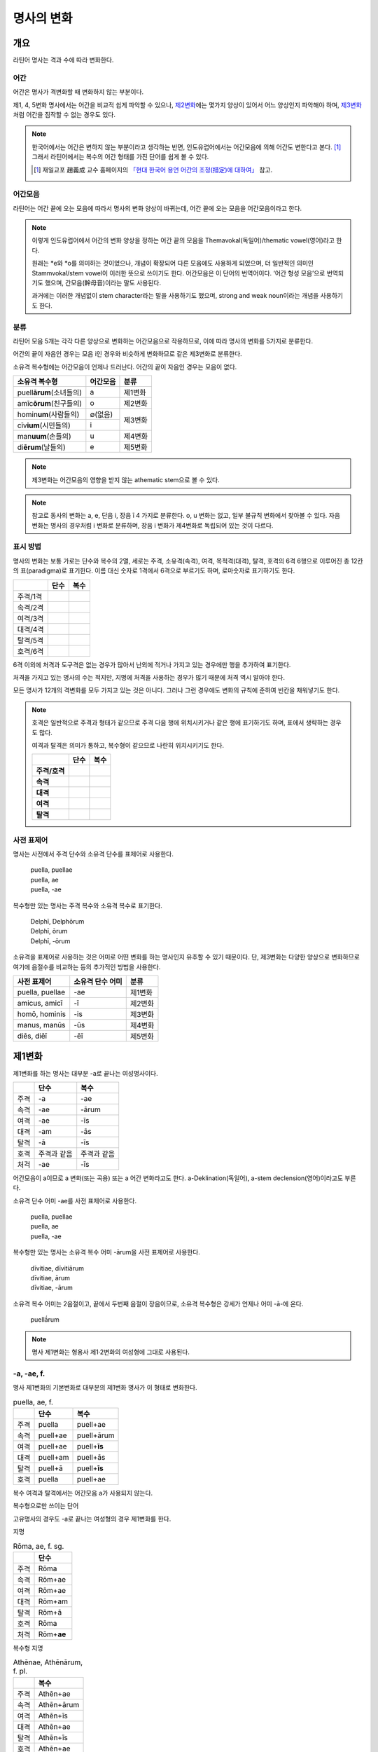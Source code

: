 명사의 변화
===========

개요
----

라틴어 명사는 격과 수에 따라 변화한다.


어간
~~~~

어간은 명사가 격변화할 때 변화하지 않는 부분이다.

제1, 4, 5변화 명사에서는 어간을 비교적 쉽게 파악할 수 있으나, `제2변화`_\에는 몇가지 양상이 있어서 어느 양상인지 파악해야 하며, `제3변화`_\처럼 어간을 짐작할 수 없는 경우도 있다.

.. note::

   한국어에서는 어간은 변하지 않는 부분이라고 생각하는 반면, 인도유럽어에서는 어간모음에 의해 어간도 변한다고 본다. [#]_ 그래서 라틴어에서는 복수의 어간 형태를 가진 단어를 쉽게 볼 수 있다.
   
   .. [#] 재일교포 趙義成 교수 홈페이지의 `「현대 한국어 용언 어간의 조정(措定)에 대하여」 <http://www.tufs.ac.jp/ts/personal/choes/korean/base/goki.html#2.2>`_ 참고. 


어간모음
~~~~~~~~

라틴어는 어간 끝에 오는 모음에 따라서 명사의 변화 양상이 바뀌는데, 어간 끝에 오는 모음을 어간모음이라고 한다.

.. note::

   이렇게 인도유럽어에서 어간의 변화 양상을 정하는 어간 끝의 모음을 Themavokal(독일어)/thematic vowel(영어)라고 한다.

   원래는 \*e와 \*o를 의미하는 것이었으나, 개념이 확장되어 다른 모음에도 사용하게 되었으며, 더 일반적인 의미인 Stammvokal/stem vowel이 이러한 뜻으로 쓰이기도 한다. 어간모음은 이 단어의 번역어이다. ‘어간 형성 모음’으로 번역되기도 했으며, 간모음(幹母音)이라는 말도 사용된다.
      
   과거에는 이러한 개념없이 stem character라는 말을 사용하기도 했으며, strong and weak noun이라는 개념을 사용하기도 한다.


분류
~~~~

라틴어 모음 5개는 각각 다른 양상으로 변화하는 어간모음으로 작용하므로, 이에 따라 명사의 변화를 5가지로 분류한다.

어간의 끝이 자음인 경우는 모음 i인 경우와 비슷하게 변화하므로 같은 제3변화로 분류한다.

소유격 복수형에는 어간모음이 언제나 드러난다. 어간의 끝이 자음인 경우는 모음이 없다.

+-----------------------------+----------+---------+
| 소유격 복수형               | 어간모음 | 분류    |
+=============================+==========+=========+
| puell\ **ārum**\ (소녀들의) | a        | 제1변화 |
+-----------------------------+----------+---------+
| amīc\ **ōrum**\ (친구들의)  | o        | 제2변화 |
+-----------------------------+----------+---------+
| homin\ **um**\ (사람들의)   | ∅(없음)  |         |
+-----------------------------+----------+ 제3변화 |
| cīv\ **ium**\ (시민들의)    | i        |         |
+-----------------------------+----------+---------+
| man\ **uum**\ (손들의)      | u        | 제4변화 |
+-----------------------------+----------+---------+
| di\ **ērum**\ (날들의)      | e        | 제5변화 |
+-----------------------------+----------+---------+

.. note:: 제3변화는 어간모음의 영향을 받지 않는 athematic stem으로 볼 수 있다.

.. note:: 참고로 동사의 변화는 a, e, 단음 i, 장음 ī 4 가지로 분류한다. o, u 변화는 없고, 일부 불규칙 변화에서 찾아볼 수 있다. 자음변화는 명사의 경우처럼 i 변화로 분류하며, 장음 i 변화가 제4변화로 독립되어 있는 것이 다르다.

.. todo:: 영어, 독일어 변화 이름 설명할 것.

표시 방법
~~~~~~~~~

명사의 변화는 보통 가로는 단수와 복수의 2열, 세로는 주격, 소유격(속격), 여격, 목적격(대격), 탈격, 호격의 6격 6행으로 이루어진 총 12칸의 표(paradigma)로 표기한다. 이름 대신 숫자로 1격에서 6격으로 부르기도 하며, 로마숫자로 표기하기도 한다.

.. csv-table::
   :header-rows: 1
   
   "", "단수", "복수"
   "주격/1격", "", ""
   "속격/2격", "", ""
   "여격/3격", "", ""
   "대격/4격", "", ""
   "탈격/5격", "", ""
   "호격/6격", "", ""

6격 이외에 처격과 도구격은 없는 경우가 많아서 난외에 적거나 가지고 있는 경우에만 행을 추가하여 표기한다.

처격을 가지고 있는 명사의 수는 적지만, 지명에 처격을 사용하는 경우가 많기 때문에 처격 역시 알아야 한다.

모든 명사가 12개의 격변화를 모두 가지고 있는 것은 아니다. 그러나 그런 경우에도 변화의 규칙에 준하여 빈칸을 채워넣기도 한다.

.. note::

   호격은 일반적으로 주격과 형태가 같으므로 주격 다음 행에 위치시키거나 같은 행에 표기하기도 하며, 표에서 생략하는 경우도 많다.
    
   여격과 탈격은 의미가 통하고, 복수형이 같으므로 나란히 위치시키기도 한다.

   .. csv-table::
      :header-rows: 1
      :stub-columns: 1
  
      "", "단수", "복수"
      "주격/호격", "", ""
      "속격", "", ""
      "대격", "", ""
      "여격", "", ""
      "탈격", "", ""

사전 표제어
~~~~~~~~~~~

명사는 사전에서 주격 단수와 소유격 단수를 표제어로 사용한다.

   | puella, puellae
   | puella, ae
   | puella, -ae
 
복수형만 있는 명사는 주격 복수와 소유격 복수로 표기한다.

   | Delphī, Delphōrum
   | Delphī, ōrum
   | Delphī, -ōrum

소유격을 표제어로 사용하는 것은 어미로 어떤 변화를 하는 명사인지 유추할 수 있기 때문이다. 단, 제3변화는 다양한 양상으로 변화하므로 여기에 음절수를 비교하는 등의 추가적인 방법을 사용한다.

.. csv-table::
   :header-rows: 1
   
   "사전 표제어", "소유격 단수 어미", "분류"
   "puella, puellae", "-ae", "제1변화"
   "amicus, amicī", "-ī", "제2변화"
   "homō, hominis", "-is", "제3변화"
   "manus, manūs", "-ūs", "제4변화"
   "diēs, diēī", "-ēī", "제5변화"


제1변화
-------

제1변화를 하는 명사는 대부분 -a로 끝나는 여성명사이다.

.. csv-table::
   :header-rows: 1

   "", "단수", "복수"
   "주격", "-a", "-ae"
   "속격", "-ae", "-ārum"
   "여격", "-ae", "-īs"
   "대격", "-am", "-ās"
   "탈격", "-ā", "-īs"
   "호격", "주격과 같음", "주격과 같음"
   "처걱", "-ae", "-īs"

어간모음이 a이므로 a 변화(또는 곡용) 또는 a 어간 변화라고도 한다. a-Deklination(독일어), a-stem declension(영어)이라고도 부른다.

소유격 단수 어미 -ae를 사전 표제어로 사용한다.

   | puella, puellae
   | puella, ae
   | puella, -ae

복수형만 있는 명사는 소유격 복수 어미 -ārum을 사전 표제어로 사용한다.

   | dīvitiae, dīvitiārum
   | dīvitiae, ārum
   | dīvitiae, -ārum

소유격 복수 어미는 2음절이고, 끝에서 두번째 음절이 장음이므로, 소유격 복수형은 강세가 언제나 어미 -ā-에 온다.

   | puellā́rum

.. note:: 명사 제1변화는 형용사 제1·2변화의 여성형에 그대로 사용된다.

-a, -ae, f.
~~~~~~~~~~~

명사 제1변화의 기본변화로 대부분의 제1변화 명사가 이 형태로 변화한다.

.. csv-table:: puella, ae, f.
   :header-rows: 1
   
   "", "단수", "복수"
   "주격", "puella", "puell+ae"
   "속격", "puell+ae", "puell+ārum"
   "여격", "puell+ae", "puell+\ **īs**"
   "대격", "puell+am", "puell+ās"
   "탈격", "puell+ā", "puell+\ **īs**"
   "호격", "puella", "puell+ae"

복수 여격과 탈격에서는 어간모음 a가 사용되지 않는다.

.. hlist::
   :columns: 2

   * aquila, aquilae, f. 독수리 (Aquila, Aquilae, m.라는 이름도 있음)
   * amīca, amīcae, f. 친구 (남성형은 amīcus, amīcī)
   * anima, animae, f. 영혼 (남성형은 animus, animī)
   * aqua, aquae, f. 물
   * āra, ārae, f. 제단
   * casa, case, f. 집 (cf. cāsus, cāsa, cāsum)
   * fābula, fābulae, f. 이야기
   * fēmina, fēminae, f. 여성
   * fortūna, fortūnae, f. 운명
   * fuga(도망)
   * insula(섬)
   * luna(달)
   * mensa(탁자)
   * porta(문)
   * puella(소녀)
   * rosa(장미)
   * stella(별)
   * terra(대지)
   * unda(파도)
   * via(길)
   * vita(삶)

복수형으로만 쓰이는 단어

.. hlist::
   :columns: 2

   * cūnae, cūnārum, f. pl. 요람 (단수형 cūna, cūnae도 존재하나 거의 사용되지 않음)
   * deliciae(pl. 즐거움)
   * dīvitiae, dīvitārum, f. pl. 부유함
   * excubiae(pl. 불침번)
   * exsequiae(pl. 장례식)
   * insidiae(pl. 음모)
   * Kalendae, Kalendārum, f. pl. 초하루 (소문자로도 씀)
   * tibiae(pl. 피리).

고유명사의 경우도 -a로 끝나는 여성형의 경우 제1변화를 한다.

지명

.. csv-table:: Rōma, ae, f. sg.
   :header-rows: 1
   
   "", "단수"
   "주격", "Rōma"
   "속격", "Rōm+ae"
   "여격", "Rōm+ae"
   "대격", "Rōm+am"
   "탈격", "Rōm+ā"
   "호격", "Rōma"
   "처격", "Rōm+\ **ae**"

.. hlist::
   :columns: 2

   * Āfrica, Āfricae, f. sg.   
   * Rōma, Rōmae, f. sg.
   
복수형 지명

.. csv-table:: Athēnae, Athēnārum, f. pl.
   :header-rows: 1
   
   "", "복수"
   "주격", "Athēn+ae"
   "속격", "Athēn+ārum"
   "여격", "Athēn+īs"
   "대격", "Athēn+ae"
   "탈격", "Athēn+īs"
   "호격", "Athēn+ae"
   "처격", "Athēn+\ **īs**"

.. hlist::
   :columns: 2

   * Athēnae, Athēnārum, f. pl. 아테네
   * Pīsae, Pīsārum, f. pl. 피사
   * Syrācūsae, Syrācūsārum, f. pl. 시라쿠사
   * Thēbae, Thēbārum, f. pl. 테베

.. note:: 복수형으로만 쓰이는 지명은 주로 그리스어에서 유래한 도시의 이름으로, 복수로 쓰이나 단수로 취급된다.

   한국어에는 복수형 지명이 없기 때문에, 그리스어와 라틴어 복수형 지명을 한국어로 어떻게 옮겨야 하는지에 대한 논란이 있다. ‘아데나이’처럼 복수형을 그대로 사용하는 경우도 있고, ‘아데나’처럼 단수형을 유추하여 사용하기도 한다.

-(i)a, -(i)ae, f.
~~~~~~~~~~~~~~~~~

어간이 -ia로 끝나는 경우. 어간의 i와 어미의 i가 겹치면 -ii-로 쓰며, 발음도 각각 한다.

.. csv-table:: bēstia, ae, f.
   :header-rows: 1
   
   "", "단수", "복수"
   "주격", "bēstia", "bēsti+ae"
   "속격", "bēsti+ae", "bēsti+ārum"
   "여격", "bēsti+ae", "bēsti+īs=bēst\ **iīs**"
   "대격", "bēsti+am", "bēsti+ās"
   "탈격", "bēsti+ā", "bēsti+īs=bēst\ **iīs**"
   "호격", "bēstia", "bēsti+ae"

.. hlist::
   :columns: 2

   * bēstia, bēstiae, f. 짐승
   * colōnia, colōniae, f. 식민지
   * fīlia, fīliae, f. 딸 (복수 여격과 탈격에 fīliābus를 사용하기도 한다. `여격과 탈격 fīliābus`_ 항목 참조)
   * patria, patriae, f. 조국
   * pecūnia, pecūniae, f. 돈
   * prōvincia, prōvinciae, f. 속주
   
그리스어에서 유래한 추상명사화 접미사 -ia(f.)가 붙은 경우

.. hlist::
   :columns: 2

   * scientia, scientiae, f. 지식
   * stententia, sententiae, f. 뜻
   
지명

.. hlist::
   :columns: 2

   * Hadria, Hadriae, f. sg.

-a, -ae, m.
~~~~~~~~~~~

예외적으로 -a로 끝나고 제1변화 하지만 남성형인 명사들도 있다. 변화는 여성형의 경우와 완전히 동일하다.

행위자를 나타내는 접미사 -a가 붙은 경우

.. hlist::
   :columns: 2

   * advena, advenae, m. 이방인
   * scrība, scrībae, m. 서기, 필경사
   * incola, incolae, m.f. 주민 (incolō+a)
 
경작자를 나타내는 접미사 -cola가 붙은 경우. -cola는 colō+a이므로 -a가 붙은 경우에 포함할 수도 있다.

.. hlist::
   :columns: 2

   * agricola, agricolae, m. 농부
   * plēbicola, plēbicolae, m.f. 포퓰리스트

남성 행위자를 나타내는 접미사 -tḗs를 가진 그리스어에서 유래한 경우

.. hlist::
   :columns: 2
    
   * āthlēta, āthlētae, m. 운동선수 < 그리스어 athlētḗs
   * nauta, nautae, m. 선원 < 그리스어 naútēs
   * pīrāta, pīrātae, m. 해적 < 그리스어 peirātḗs
   * poēta, poētae, m. 시인 < 그리스어 poiētḗs

인명

.. hlist::
   :columns: 2

   * Catilīna, Catilīnae, m.
   * Dolābella, Dolābellae, m. sg.
   * Mūrēna, Mūrēnae, m. sg.
   * Scaevola, Scaevolae, m.


-ās, -ae, m.
~~~~~~~~~~~~

주격이 -ās로 끝나며, 목적격에 -ān을 사용하고, 호격에 -ā를 사용하며, 복수형은 규칙대로 변화한다. 주로 그리스어에서 유래한 남성명사로, 그리스어 명사 제1변화의 영향을 받은 것이다.

.. csv-table:: Aenēās, ae, m. sg.
   :header-rows: 1
   
   "", "단수"
   "주격", "Aenē+ās"
   "속격", "Aenē+ae"
   "여격", "Aenē+ae"
   "대격", "Aenē+ān, Aenē+am"
   "탈격", "Aenē+ā"
   "호격", "Aenē+ā"

.. hlist::
   :columns: 2

   * Aenēās, Aenēae, m. sg. 그리스어 Aineías
   * Leōnidās, Leōnidae, m. sg. 그리스어 Leōnídās


-ēs, -ae, m.
~~~~~~~~~~~~

주격이 -ēs로 끝나며, 대격에 -en을, 탈격과 호격에 -ē를 사용하며, 복수형은 규칙대로 변화한다. 주로 그리스어에서 유래한 남성명사로, 그리스어 명사 제1변화의 영향을 받은 것이다.

.. csv-table:: Persēs, ae, m.
   :header-rows: 1
   
   "", "단수"
   "주격", "Pers+ēs"
   "속격", "Pers+ae"
   "여격", "Pers+ae"
   "대격", "Pers+ēn"
   "탈격", "Pers+ē"
   "호격", "Pers+ē"

.. hlist::
   :columns: 2

   * Persēs, Persae, m.


-ē, -ēs, f.
~~~~~~~~~~~

주격과 탈격, 호격이 -ē로 끝나며, 속격에 -ēs, 대격에 -ēn을 사용하며, 복수형은 규칙대로 변화한다. 주로 그리스어에서 유래한 여성명사로, 그리스어 명사 제1변화의 영향을 받은 것이다.

.. csv-table:: nymphē, ēs, f.
   :header-rows: 1

   "", "단수", "복수"
   "주격", "nymph+ē", "nymph+ae"
   "속격", "nymph+ēs", "nymph+ārum"
   "여격", "nymph+ae", "nymph+īs"
   "대격", "nymph+ēn", "nymph+ās"
   "탈격", "nymph+ē", "nymph+īs"
   "호격", "nymph+ē", "nymph+ae"

.. hlist::
   :columns: 2
   
   * epitomē, epitomēs, f. (cf. epitoma, epitomae)
   * nymphē, nyymphēs, f. 소녀, 님프 (cf. nympha, nymphae)
   * Pēnelopē, Pēnelopēs, f. sg. 그리스어 Pēnelópē
   
.. note:: 규칙 변화하는 라틴어형 형태를 가지고 있는 경우도 있다.

   | epitomē, ēs = epitoma, ae
   | nymphē, ēs = nympha, ae


소유격 familiās
~~~~~~~~~~~~~~~

고전 라틴어에서 familia(f. 가족)의 소유격 단수와 복수가 familiae나 familiārum이 아닌 목적격 복수와 같은 형태인 familiās로 쓰이는 경우가 있다. 로마 사회에서 가문의 위계를 뜻하는 말로 오래 사용되어서 고형이 남은 것으로 본다.

보통 pater, mater, filius, filia를 뒤에서 수식한다. paterfamilias(가장), materfamilias 처럼 붙여 쓰기도 한다. 복수형 역시 patres familias로 쓴다.

   | pater familias
   | mater familias
   | filius familias
   | filia familias


여격과 탈격 deābus
~~~~~~~~~~~~~~~~~~

dea(f. 여신)는 복수 여격과 탈격이 -bus로 끝난다.

.. csv-table:: dea, ae, f.
   :header-rows: 1
   
   "", "단수", "복수"
   "주격", "dea", "de+ae"
   "속격", "de+ae", "de+ārum"
   "여격", "de+ae", "de+\ **ābus**"
   "대격", "de+am", "de+ās"
   "탈격", "de+ā", "de+\ **ābus**"
   "호격", "dea", "de+ae"

종교 행위에서 deis et deis라는 중복을 피하고 deis et deabus라고 부르기 위해 이런 표현을 사용한 것으로 추정한다.


여격과 탈격 fīliābus
~~~~~~~~~~~~~~~~~~~~

filia(f. 딸)는 복수 여격과 탈격에 규칙변화 -īs 외에 -ābus도 있다.

.. csv-table:: fīlia, ae, f.
   :header-rows: 1
   
   "", "단수", "복수"
   "주격", "fīlia", "fīli+ae"
   "속격", "fīli+ae", "fīli+ārum"
   "여격", "fīli+ae", "fīli+īs, fīli+\ **ābus**"
   "대격", "fīli+am", "fīli+ās"
   "탈격", "fīli+ā", "fīli+īs, fīli+\ **ābus**"
   "호격", "fīlia", "fīli+ae"

이런 형태를 사용하게 된 것은 deis et deabus와 마찬가지로, filliis et fillis라는 중복되는 표현을 피해 filiis et filiabus라는 표현을 사용하기 위해서인 것으로 추정한다.

물론 filiis가 남여 모두를 총칭하는 경우로 사용되지 않는 것은 아니다.

.. note:: 중세 라틴어에서 같은 이유로 여성 명사 복수 여격과 탈격의 어미를 -abus로 바꿔 표현하는 경우가 있다.

   | animis et animabus
   | famulis et famulabus
   | libertis et libertabus


제2변화
-------

제2변화 명사는 주로 -us와 -er로 끝나는 남성 명사와 -um으로 끝나는 중성 명사이다.

.. todo:: -os/-us가 -er로 쉽게 변화하는 것 설명할 것. Alexandros>Alexander

.. note:: 남성 명사 변화를 1식, 중성 명사 변화를 2식으로 분류하기도 하며, -us를 1식, -er을 2식, -um을 3식으로 분류하기도 한다.

명사 제2변화는 o(오) 변화(또는 곡용)라고도 한다. o 변화라고 부르는 것은 어간 끝의 -us가 원래 -os여서 어간모음이 o인 것으로 보기 때문이다. -er 또한 -os가 변화한 것으로 본다. 독일어는 o-Deklination, 영어로는 o-stem declension이라고도 한다.

   | filios → filius
   | donom → donum
   | pueros → \*puers → \*puerr → puer
   | agros → \*agrs → \*agers → ager

어미의 변화는 아래와 같다. 주격 단수가 -us인 경우 호격 단수 어미는 -e이고, -ius인 경우 -ī로, 호격이 주격과 같다는 일반 원칙의 예외이다.

+------+--------+--------+-------------+-------------+-------------+-------------+-------------+
|      |                          단수                             |            복수           |
+------+--------+--------+-------------+-------------+-------------+-------------+-------------+
|      |                     남성                    |     중성    |     남성    | 중성        |
+======+========+========+=============+=============+=============+=============+=============+
| 주격 | -us    | -ius   | -er         | -er         | -um         | -ī          | -a          |
+------+--------+--------+-------------+-------------+-------------+-------------+-------------+
| 속격 | -ī     | -ī     | -(r)ī       | -(er)ī      | -ī          | -ōrum       | -ōrum       |
+------+--------+--------+-------------+-------------+-------------+-------------+-------------+
| 여격 | -ō     | -ō     | -(r)ō       | -(er)ō      | -ō          | -īs         | -īs         |
+------+--------+--------+-------------+-------------+-------------+-------------+-------------+
| 대격 | -um    | -um    | -(r)um      | -(er)um     | 주격과 같음 | -os         | 주격과 같음 |
+------+--------+--------+-------------+-------------+-------------+-------------+-------------+
| 탈격 | -ō     | -ō     | -(r)ō       | -(er)ō      | -ō          | -īs         | -īs         |
+------+--------+--------+-------------+-------------+-------------+-------------+-------------+
| 호격 | -**e** | -**ī** | 주격과 같음 | 주격과 같음 | 주격과 같음 | 주격과 같음 | 주격과 같음 |
+------+--------+--------+-------------+-------------+-------------+-------------+-------------+
| 처격 | -**ī** | -**ī** | -(r)ī       | -(er)ī      | -**ī**      | -īs         | -īs         |
+------+--------+--------+-------------+-------------+-------------+-------------+-------------+

소유격 단수가 -ī로 끝나므로 사전에 ī로 표기한다. 

   | amīcus, amīcī
   | amīcus, ī
   | amīcus, -ī

.. note:: 주로 남성형, 중성형인 명사 제2변화는 형용사 제1·2변화의 남성형과 중성형에, 주로 여성형인 명사 제1변화는 형용사 제1·2변화의 여성형에 그대로 사용된다.

-us, -ī, m.
~~~~~~~~~~~

제2변화하는 남성명사의 기본형태로, 호격 단수가 -e로 끝나는 것에 유의.

+------+--------+----------+
|      | 단수   | 복수     |
+------+--------+----------+
| 주격 | amīcus | amīcī    |
+------+--------+----------+
| 속격 | amīcī  | amīcōrum |
+------+--------+----------+
| 여격 | amīcō  | amīcīs   |
+------+--------+----------+
| 대격 | amīcum | amīcōs   |
+------+--------+----------+
| 탈격 | amīcō  | amīcīs   |
+------+--------+----------+
| 호격 | amīce  | amīcī    |
+------+--------+----------+

어간이 -u로 끝나는 경우는 u를 겹쳐쓴다.

.. hlist::
   :columns: 2

   * amicus(친구, 남성형)
   * animus(영혼, 남성형)
   * cibus(음식)
   * delphīnus(돌고래)
   * medicus(의사)
   * numerus(수) 등이 있다.

-us로 끝나는 남성형 인명과 지명도 제2변화를 한다.

인명

.. hlist::
   :columns: 2

   * Brūtus, Brūtī, m.
   * Mārcus, Mārcī, m.

지명

+------+--------+
|      | 단수   |
+------+--------+
| 주격 | Rhēnus |
+------+--------+
| 속격 | Rhēnī  |
+------+--------+
| 여격 | Rhēnō  |
+------+--------+
| 대격 | Rhēnum |
+------+--------+
| 탈격 | Rhēnō  |
+------+--------+
| 호격 | Rhēne  |
+------+--------+
| 처격 | Rhēnī  |
+------+--------+

.. hlist::
   :columns: 2

   * Rhēnus, Rhēnī, m. sg. 라인(Rhine) 강 또는 레노(Reno) 강

복수형으로만 쓰이는 Delphī(pl.) 같은 지명도 제2변화를 한다. 그리스어에서
유래한 이러한 지명은 복수로 쓰면서 단수 취급을 한다.

+------+-----------+
|      | 복수      |
+------+-----------+
| 주격 | Delphī    |
+------+-----------+
| 속격 | Delphōrum |
+------+-----------+
| 여격 | Delphīs   |
+------+-----------+
| 대격 | Delphōs   |
+------+-----------+
| 탈격 | Delphīs   |
+------+-----------+
| 호격 | Delphī    |
+------+-----------+
| 처격 | Delphīs   |
+------+-----------+

.. hlist::
   :columns: 2

   * Delphī, Delphōrum, m. pl.
   
.. note:: 복수형으로만 쓰이는 지명은 주로 그리스어에서 유래한 도시의 이름으로, 복수로 쓰이나 단수로 취급된다.
   

-ius, -ī, m.
~~~~~~~~~~~~

filius(아들), fluvius(강) 처럼 주격 단수 어간이 -i로 끝나는 경우 i를 두번 겹쳐서 쓰고 발음도 각각 한다. 호격 단수는 -e가 아닌 -ī로 끝나며, -iī 형태가 아님에 유의.

fīlius, fīliī, m.

+------+--------------+----------+
|      | 단수         | 복수     |
+------+--------------+----------+
| 주격 | fīlius       | fīliī    |
+------+--------------+----------+
| 속격 | fīlī (상고)  | fīliōrum |
|      |              |          |
|      | fīliī (고전) |          |
+------+--------------+----------+
| 여격 | fīliō        | fīliīs   |
+------+--------------+----------+
| 대격 | fīlium       | fīliōs   |
+------+--------------+----------+
| 탈격 | fīliō        | fīliīs   |
+------+--------------+----------+
| 호격 | fīlī         | fīliī    |
+------+--------------+----------+

-us의 변화와 -ius의 변화가 다른 것은 상고 라틴어에서 -ius와 -ium이 다른 변화를 하는 형태였기 때문으로 본다.

아우구스투스 시대 이전의 남성형 인명 역시 소유격 단수에서 -ī를 쓰나, 후대에 -iī도 사용된다.

+------+-----------------+
|      | 단수            |
+------+-----------------+
| 주격 | Vergilius       |
+------+-----------------+
| 속격 | Vergilī (상고)  |
|      |                 |
|      | Vergiliī (고전) |
+------+-----------------+
| 여격 | Vergilō         |
+------+-----------------+
| 대격 | Vergilum        |
+------+-----------------+
| 탈격 | Vergilō         |
+------+-----------------+
| 호격 | Vergilī         |
+------+-----------------+

.. hlist::
   :columns: 2
   
   * Appius
   * Claudius
   * Cornelius
   * Vergilius, Vergilī, m. sg.

복수형으로만 쓰이는 Pompeii(pl.) 같은 지명도 제2변화를 한다. 그리스어에서 유래한 이러한 지명은 복수로 쓰면서 단수 취급을 한다.

+------+------------+
|      | 복수       |
+------+------------+
| 주격 | Pompēiī    |
+------+------------+
| 속격 | Pompēiōrum |
+------+------------+
| 여격 | Pompēiīs   |
+------+------------+
| 대격 | Pompēiōs   |
+------+------------+
| 탈격 | Pompēiīs   |
+------+------------+
| 호격 | Pompēiī    |
+------+------------+
| 처격 | Pompēiīs   |
+------+------------+

.. hlist::
   :columns: 2
   
   * Pompēiī, Pompēiōrum, m. pl.


-us, -ī, f.
~~~~~~~~~~~

예외적으로 humus(f. 대지) 같이 -us로 끝나면서 제2변화를 하는 여성형 명사도 있다.

+------+------------+---------+
|      | 단수       | 복수    |
+------+------------+---------+
| 주격 | humus      | humī    |
+------+------------+---------+
| 속격 | humī       | humōrum |
+------+------------+---------+
| 여격 | humō       | humīs   |
+------+------------+---------+
| 대격 | humum      | humōs   |
+------+------------+---------+
| 탈격 | humō       | humīs   |
|      |            |         |
|      | humu       |         |
+------+------------+---------+
| 호격 | hume       | humī    |
+------+------------+---------+
| 처격 | humī       | x       |
+------+------------+---------+

.. hlist::
   :columns: 2
   
   * alvus, alvī, f.
   * carbasus, carbasī, f.
   * fāgus, fagī, f.
   * fīcus, fīcī, m.f. (fīcus, fīcūs 제4변화도 한다)
   * humus, humī, f. 대지
   * populus, populī, f.

지명

.. hlist::
   :columns: 2
   
   * Aegyptus, Aegyptī, f. sg.
   * Corinthus, Corinthī, f. sg.
   * Rhodus, Rhodī, f. sg. 또는 Rhodos, Rhodī, f. sg.

-us, -ī, n.
~~~~~~~~~~~

드물게 -us로 끝나는 중성명사가 제2변화를 하는 경우가 있다. 일반적인 중성 명사의 경우와 마찬가지로 호격 주격과 대격, 호격이 같다. 남성형의 경우와 같은 -ius의 변화는 일어나지 않는다.

+------+-------+
|      | 단수  |
+------+-------+
| 주격 | vīrus |
+------+-------+
| 속격 | vīrī  |
+------+-------+
| 여격 | vīrō  |
+------+-------+
| 대격 | vīrus |
+------+-------+
| 탈격 | vīrō  |
+------+-------+
| 호격 | vīrus |
+------+-------+

.. hlist::
   :columns: 2
   
   * pelagus, pelagī, n.
   * vīrus, vīrī, n. sg. 독
   * vulgus, vulgī, n. sg. 평민(드물게 남성형 제2변화 명사로도 쓰인다)
   
지명

+------+------------+
|      |    단수    |
+======+============+
| 주격 | Brundisium |
+------+------------+
| 속격 | Brundisiī  |
+------+------------+
| 여격 | Brundisiō  |
+------+------------+
| 대격 | Brundisium |
+------+------------+
| 탈격 | Brundisiō  |
+------+------------+
| 호격 | Brundisium |
+------+------------+
| 처격 | Brundisiī  |
+------+------------+

.. hlist::
   :columns: 2
      
   * Brundisium, Brundisiī, n. sg. 브룬디시움, 현재의 브린디시(Brindisi)

-er, -(r)ī, m.
~~~~~~~~~~~~~~

liber(책)처럼 변화할 때 어간의 e가 생략되는 경우.

+------+---------+----------+
|      | 단수    | 복수     |
+------+---------+----------+
| 주격 | liber   | librī    |
+------+---------+----------+
| 속격 | librī   | librōrum |
+------+---------+----------+
| 여격 | librō   | librīs   |
+------+---------+----------+
| 대격 | librum  | librōs   |
+------+---------+----------+
| 탈격 | librō   | librīs   |
+------+---------+----------+
| 호격 | liber   | librī    |
|      |         |          |
|      | (libre) |          |
+------+---------+----------+

.. hlist::
   :columns: 2
   
   * ager(밭)
   * aper(멧돼지)
   * arbiter
   * cancer(게)
   * culter
   * faber(장인)
   * fiber
   * liber(책)
   * magister(선생님)
   * minister(하인)
   
인명

.. hlist::
   :columns: 2
   
   * Alexander, Alexandrī, m.


-er, -(er)ī, m.
~~~~~~~~~~~~~~~

puer(m. 소년)은 어간이 변화하지 않고 변화한다. 주격과 호격이 같다.

puer, puerī, m.

+------+---------+----------+
|      | 단수    | 복수     |
+------+---------+----------+
| 주격 | puer    | puerī    |
+------+---------+----------+
| 속격 | puerī   | puerōrum |
+------+---------+----------+
| 여격 | puerō   | puerīs   |
+------+---------+----------+
| 대격 | puerum  | puerōs   |
+------+---------+----------+
| 탈격 | puerō   | puerīs   |
+------+---------+----------+
| 호격 | puer    | puerī    |
|      |         |          |
|      | (puere) |          |
+------+---------+----------+

.. hlist::
   :columns: 2
   
   * adulter
   * gener(사위)
   * liberi(pl. 아이들)
   * puer(소년)
   * socer(장인)
   * Līber(sg. 리베르, 신의 이름)
   * lucifer
   * vesper(저녁)
   
접미사 -fer로 끝나는 명사. 형용사인 경우는 같은 어간으로 제1·2변화 한다.
   
.. hlist::
   :columns: 2
   
   * aquilifer, aquilifeī, m.
   
접미사 -ger로 끝나는 명사. 형용사인 경우는 같은 어간으로 제1·2변화 한다.

.. hlist::
   :columns: 2
   
   * contiger, contigerī, m.
   
.. todo:: 형용사 변화에도 추가


-um, -ī, n.
~~~~~~~~~~~

제2변화하는 중성명사는 -um으로 끝난다.

-us로 끝나는 남성명사의 제2변화와 달리 호격 단수는 주격 단수와 같다는 일반 원칙이 적용된다. 또, 단수 주격, 대격, 호격이 같고 복수 주격, 대격, 호격이 같다는 중성명사 변화의 일반 원칙도 지켜진다.

donum(n. 선물)을 예로 들면 다음과 같이 변화한다.

+------+-------+---------+
|      | 단수  | 복수    |
+------+-------+---------+
| 주격 | dōnum | dōna    |
+------+-------+---------+
| 속격 | dōnī  | dōnōrum |
+------+-------+---------+
| 여격 | dōnō  | dōnīs   |
+------+-------+---------+
| 대격 | dōnum | dōna    |
+------+-------+---------+
| 탈격 | dōnō  | dōnīs   |
+------+-------+---------+
| 호격 | dōnum | dōna    |
+------+-------+---------+

convivium(n. 연회) 등과 같이 어간이 -ium으로 끝나는 경우는 어미의 -i가 겹치면 iī로 겹쳐쓴다. -us로 끝나는 남성명사의 제2변화와 달리 다른 변화는 없다.

+------+-----------+-------------+
|      | 단수      | 복수        |
+------+-----------+-------------+
| 주격 | convīvium | convīvia    |
+------+-----------+-------------+
| 속격 | convīviī  | convīviōrum |
+------+-----------+-------------+
| 여격 | convīviō  | convīviīs   |
+------+-----------+-------------+
| 대격 | convīvium | convīvia    |
+------+-----------+-------------+
| 탈격 | convīviō  | convīviīs   |
+------+-----------+-------------+
| 호격 | convīvium | convīvia    |
+------+-----------+-------------+

.. hlist::
   :columns: 2
   
   * arma(pl. 무기, 전쟁)
   * atrium(현관)
   * bellum(전쟁)
   * caelum(하늘, 끌)
   * castra(pl. 요새, 병영)
   * compluvium(물받이 천정)
   * consilium(계획)
   * convīvium, convīviī, n. 연회
   * cubiculum(방, 침실)
   * datum(선물)
   * donum(선물)
   * exitium(멸망, 파괴)
   * impluvium(저수조, 연못)
   * otium(여가)
   * praesidium(보호, 방어)
   * rostrum(충각, 부리, 연설대)
   * verbum(말)
   * vitium(과오, 악행)


-os, -ī, m.f.
~~~~~~~~~~~~~

그리스어의 영향으로 다르게 변화하는 경우. 목적격 단수가 -on으로 끝난다.

남성형, 여성형 명사는 주격 단수의 어미와 소유격 단수의 어미가 같다.

.. hlist::
   :columns: 2
   
   * lōtos, lōtī, m.f. 로터스 (규칙변화 하는 lōtus, lōtī도 있다)
   * mȳthos, mȳthī, m. 신화
   * phaenomenon, phaenomenī, n.  

지명은 대부분 여성형이다.

.. csv-table:: Dēlos, ī, f. sg.
   :header-rows: 1

   "", "단수"
   "주격", "Dēlos"
   "속격", "Dēl+ī"
   "여격", "Dēl+ō"
   "대격", "Dēl+on"
   "탈격", "Dēl+ō"
   "호격", "Dēl+e"

.. hlist::
   :columns: 2
   
   * Dēlos, Dēlī, f. sg. 델로스 섬
   * Samos, Samī, f. sg.

deus
~~~~

deus(m. 신)는 다양한 변화형을 가지고 있다.

+------+------+--------+
|      | 단수 | 복수   |
+------+------+--------+
| 주격 | deus | dī     |
|      |      |        |
|      |      | diī    |
|      |      |        |
|      |      | deī    |
+------+------+--------+
| 속격 | deī  | deōrum |
|      |      |        |
|      |      | deum   |
+------+------+--------+
| 여격 | deō  | dīs    |
|      |      |        |
|      |      | diīs   |
|      |      |        |
|      |      | deīs   |
+------+------+--------+
| 대격 | deum | deōs   |
+------+------+--------+
| 탈격 | deō  | dīs    |
|      |      |        |
|      |      | diīs   |
|      |      |        |
|      |      | deīs   |
+------+------+--------+
| 호격 | deus | dī     |
|      |      |        |
|      | dee  | diī    |
|      |      |        |
|      |      | deī    |
+------+------+--------+

vir
~~~

vir(m. 남자, 영웅, 남편)는 어간을 그대로 유지하면서 다음과 같이
변화한다. 어미만 -ir일뿐 e가 생략되지 않는 -er의 경우와 동일하게
변화하는 것으로 볼 수 있다.

vir, virī, m.

+------+--------+---------+
|      | 단수   | 복수    |
+------+--------+---------+
| 주격 | vir    | virī    |
+------+--------+---------+
| 속격 | virī   | virōrum |
+------+--------+---------+
| 여격 | virō   | virīs   |
+------+--------+---------+
| 대격 | virum  | virōs   |
+------+--------+---------+
| 탈격 | virō   | virīs   |
+------+--------+---------+
| 호격 | vir    | virī    |
|      |        |         |
|      | (vire) |         |
+------+--------+---------+


소유격 복수 um
~~~~~~~~~~~~~~



제3변화
-------

제3변화 명사는 수가 매우 많다. 라틴어 명사의 50% 이상을 제3변화로 보기도 하며, [#]_ 또한 변화의 양상이 매우 다양하다. 어미의 종류만 50개 이상으로 보기도 한다. [#]_

여러 경우들을 살펴보다 보면 일관적인 특성을 발견할 수 있는데, 첫째로 주격과 나머지 격변화를 하는 어간이 다르다는 것이다. 예외로 동일한 경우도 있고, 주격 뒤에 어미가 붙는 경우도 있다.

제3변화의 어간이 이렇게 다양하게 변화하는 이유를 학자들은 고대어의 특성을 잘 간직하고 있기 때문으로 본다.

그래서 제3변화 명사는 변화된 어간이 붙어 있는 소유격 단수와 함께 기억하는 것이 좋다. 이것은 사전 표제어와 일치하기도 한다.

   | homo, hominis
   | cīvis, cīvis
   | amor, amōris

예를 들어 homo(m. 인간)의 경우 homo, hominis로 기억을 하면, 주격은 homo이고, 변화는 homin-이라는 어간으로 함을 파악할 수 있다. civis(m.f. 시민)는 변화형이 주격과 동일한 형태임을 알 수 있으며, amor(m. 사랑)은 주격 뒤에 어미가 붙어 변화하는 형태라는 것을 짐작할 수 있다.

물론 이것으로는 어미의 변화를 완전히 짐작할 수는 없기 때문에, 음절수를 비교하는 등의 방법을 사용한다. 자세한 것은 해당 항목에서 다룬다.

명사 제3변화는 자음변화와 i 변화 두 가지로 나눈다. i 변화를 또 단음 ĭ와 장음 ī 변화로 나눌 수 있다

+----------------+-----------+----------+---------------+--------------+
|                |                   제3변화 명사                      |
+----------------+-----------+----------+---------------+--------------+
|                |                      |         i 변화               |
|                |       자음변화       +---------------+--------------+
|                |                      |  단음 i 변화  | 장음 i 변화  |
+----------------+-----------+----------+---------------+--------------+
|                | 남성·여성 |   중성   |  남성·여성    |     중성     |
+================+===========+==========+===============+==============+
| 주격 단수 어미 | 다양함    | -us, -en | -is, -ēs, -er | -e, -al, -ar |
+----------------+-----------+----------+---------------+--------------+

.. note:: 자음변화를 1식, i 변화를 2식으로 부르기도 하며, 단음 ĭ 변화를 2식, 장음 ī 변화를 3식으로 부르기도 한다.

명사의 제3변화는 유형이 매우 다양하다. 그러나 어미의 변화는 대부분 같다.

+------+-------------+-------------+-------------+-------------+-------------+-------------+-------------+-------------+
|      | 단수                                                  | 복수                                                  |
+------+-------------+-------------+-------------+-------------+-------------+-------------+-------------+-------------+
|      | 자음변화                  | 단음 i 변화 | 장음 i 변화 | 자음변화                  | 단음 i 변화 | 장음 i 변화 |
+------+-------------+-------------+-------------+-------------+-------------+-------------+-------------+-------------+
|      | 남성·여성   | 중성        | 남성·여성   | 중성        | 남성·여성   | 중성        | 남성·여성   | 중성        |
+------+-------------+-------------+-------------+-------------+-------------+-------------+-------------+-------------+
| 주격 | 다양함      | -us, -en    |-is, -ēs, -er|-e, -al, -ar | -ēs         | -**a**      | -ēs         | -**ia**     |
+------+-------------+-------------+-------------+-------------+-------------+-------------+-------------+-------------+
| 속격 | -is         | -is         | -is         | -is         | -**um**     | -**um**     | -**ium**    | -**ium**    |
+------+-------------+-------------+-------------+-------------+-------------+-------------+-------------+-------------+
| 여격 | -ī          | -ī          | -ī          | -ī          | -ibus       | -ibus       | -ibus       | -ibus       |
+------+-------------+-------------+-------------+-------------+-------------+-------------+-------------+-------------+
| 대격 | -em         | 주격과 같음 | -em         | 주격과 같음 | 주격과 같음 | 주격과 같음 | 주격과 같음 | 주격과 같음 |
+------+-------------+-------------+-------------+-------------+-------------+-------------+-------------+-------------+
| 탈격 | -**e**      | -**e**      | -**e**      | -**ī**      | -ibus       | -ibus       | -ibus       | -ibus       |
+------+-------------+-------------+-------------+-------------+-------------+-------------+-------------+-------------+
| 호격 | 주격과 같음 | 주격과 같음 | 주격과 같음 | 주격과 같음 | 주격과 같음 | 주격과 같음 | 주격과 같음 | 주격과 같음 |
+------+-------------+-------------+-------------+-------------+-------------+-------------+-------------+-------------+
| 처격 | -ī/e?       | -ī          | -ī          | -ī          | -ibus       | -ibus       | -ibus       | -ibus       |
+------+-------------+-------------+-------------+-------------+-------------+-------------+-------------+-------------+

단수 주격을 제외하면 어미의 변화는 소유격 복수의 -um과 -ium, 중성명사 주격 복수의 -a와 -ia, 탈격의 -e와 -ī를 제외하면 대부분 같다.

+-------------+-----------+-----------+------+------+
|             | 자음 변화 | i 변화                  |
+-------------+-----------+-----------+------+------+
|                         | 단음 ĭ      | 장음 ī    |
+-------------+-----------+-----------+------+------+
| 남성·여성   | 중성      | 남성·여성 | 중성        |
+-------------+-----------+-----------+------+------+
| 탈격 단수   | -e        | -e        | -e   | -i   |
+-------------+-----------+-----------+------+------+
| 소유격 복수 | -um       | -um       | -ium | -ium |
+-------------+-----------+-----------+------+------+
| 주격 복수   | -ēs       | -a        | -ēs  | -ia  |
+-------------+-----------+-----------+------+------+

상고 라틴어에서는 -ium을 사용하는 경우가 적으며, 상고 라틴어에서 -um이었다가 고전 라틴어에서 -ium이 된 경우도 있다. 단어의 수 역시 -um을 사용하는 명사가 -ium을 사용하는 명사보다 많다. 실제 용례에서 -um과 -ium을 혼동하거나 중세 라틴어에서 혼용하게 된 경우도 있다.

다른 명사 변화에서는 소유격 어미가 종류를 구분하는 역할을 하지만 제3변화에서는 소유격 -is는 변화하기 전의 어간을 보여주는 역할도 한다. 그래서 제3변화 명사는 소유격과 함께 암기하기도 한다.

사전에는 다른 명사 변화와 마찬가지로 소유격 어미인 is로 표기한다. 그런데 제3변화는 자음변화와 i 변화의 차이가 있기 때문에, 표제어를 보고 중 어떤 변화인지 유추해야 할 필요가 있다. 이 방법은 다음 절에서 설명한다.


.. [#] 성염, 고전 라틴어, 1판, 1994.

.. [#] Ethan Andrews et al., A Grammar of the Latin Language, 18th ed., 1849.



제3변화(1) 자음변화
-------------------

자음변화는 탈격 단수 어미가 -e이고, 소유격 복수 어미가 -um이다.

변화의 종류가 매우 다양해서 책마다 여러가지 방법으로 분류한다.

여기서는 변화 형태에 따라 아래의 방법으로 분류하기로 한다.

1. n이 나타나는 경우(leōn, lēonis, m.)
#. -ter가 -tris로 바뀌는 경우(pater, patris, m.)
#. s 또는 변형인 x가 탈락하는 경우(dux, ducis, m.f.)
#. s가 탈락하고 사라졌던 t, d가 나타나는 경우(virtūs, virtūtis, f.)
#. s 이외의 자음 때문에 사라졌던 t, d가 나타나는 경우(cor, cordis, n.)
#. s가 r로 유음화 하는 경우(flōs, flōris, m.)
#. 주격과 어간이 같은 경우(canis, canis, m.f.)
#. 주격이 그대로 어간이 되는 경우(amor, amōris, m.)
#. 기타

.. todo:: 장음이 단음으로 바뀌는 경우 설명

n이 나타나는 경우
~~~~~~~~~~~~~~~~~

-ō, -ōnis, m.f.
^^^^^^^^^^^^^^^

leo(m. 사자)의 경우처럼 어간에 -n이 추가되어 변화하는 경우. 원래 어간이 leōn이었던다가 n이 탈락한 것으로 생각할 수 있다.

.. csv-table:: leō, ōnis, m.
   :header-rows: 1

   "", "단수", "복수"
   "주격", "leō", "leōn+ēs"
   "속격", "leōn+is", "leōn+um"
   "여격", "leōn+ī", "leōn+ibus"
   "대격", "leōn+em", "leōn+ēs"
   "탈격", "leōn+e", "leōn+ibus"
   "호격", "leō", "leōn+ēs"

.. hlist::
   :columns: 2

   * comedō, comedōnis, m.   
   * sermō, sermōnis, m. 말
   
그리스어 제3변화 명사에서 유래한 경우

.. hlist::
   :columns: 2

   * lātrō, lātrōnis, m.
   * leō, leōnis, m. 사자
   * pulmō, pulmōnis, m. 폐
   
접미사 -iō(f.)가 붙은 경우

.. hlist::
   :columns: 2

   * capiō, capiōnis, f.
   * contāgiō, contāgiōnis, f. (cf. contāgium. contāgī, n.)
   * īnflectiō, īnflectiōins, f.
   * legiō, legiōnis, f.
   * regiō, regiōnis, f. 방향, 직선
   * suspīciō, suspīciōnis, f.
   * ūniō, uniōnis, f. 합일(교회 라틴어)

접미사 -tiō(f.)가 붙은 경우

.. hlist::
   :columns: 2

   * nātiō, nātiōnis, f. 나라, 민족
   * ōrātiō, orātiōnis, f. 말, 연설, 웅변
   * ratiō, ratiōnis, f. 이성, 계산, 비율

인명

.. hlist::
   :columns: 2
   
   * Cicerō, Cicerōnis, m.
   * Dīdō, Dīdōnis, f. sg. 디도, 카르타고의 여왕 (Dīdō, Dīdūs로도 변화함)


-ō, -inis, m.f.
^^^^^^^^^^^^^^^

homo(m. 사람)처럼 어간에 -in이 추가되어 변화하는 경우. 다른 어간이 homin이었던 것으로 생각할 수 있다.

+------+----------------+-----------------+
|      | 단수           | 복수            |
+------+----------------+-----------------+
| 주격 | homō           | hominēs         |
+------+----------------+-----------------+
| 속격 | hominis        | hominum         |
+------+----------------+-----------------+
| 여격 | hominī         | hominibus       |
+------+----------------+-----------------+
| 대격 | hominem        | hominēs         |
+------+----------------+-----------------+
| 탈격 | homine         | hominibus       |
+------+----------------+-----------------+
| 호격 | homō           | hominēs         |
+------+----------------+-----------------+

.. hlist::
   :columns: 2

   * Apollo, Apollinis, m. 아폴로(아폴론)
   * arundō, arundinis, f.
   * cupīdō, cupīdinis, f. 욕망
   * formīdō, formīdinis, f.
   * grandō, grandinis, f. 우박
   * homō, hominis, m.f. 사람
   * imāgō, imāginis, f. 모양
   * libīdō, libīdinis, f.
   * ōrdō, ōrdinis, m. 순서
   * orīgō, orīginis, f. 시작
   * virgō, virginis, f. 처녀

추상명사화 접미사 -tūdō(f.)가 붙은 단어

.. hlist::
   :columns: 2

   * altitūdō, altitūdinis, f.
   * multitūdō, multitūdinis, f. 많음, 대중
   * pulchritūdō, pulchritūdinis, f. 아름다움
   
   
carō, carnis, f.
^^^^^^^^^^^^^^^^
   
-en, -inis, m.
^^^^^^^^^^^^^^

연주자를 뜻하는 접미사 -cen(m.)이 붙은 단어

.. hlist::
   :columns: 2
   
   * citharicen, citharicinis, m.
   * cornicen, cornicinis, m.
   * lyricen, lyricinis, m.


-en, -inis, n.
^^^^^^^^^^^^^^

주격에서는 -en이었던 어미가 -in으로 바뀌어 변화하는 경우.

주격 복수가 -a로 변화하고, 목적격이 주격과 같게 변화하는 점은 중성명사 제2변화와 동일하다.

+------+----------------+----------------+
|      | 단수           | 복수           |
+------+----------------+----------------+
| 주격 | flūmen         | flūmin+a       |
+------+----------------+----------------+
| 속격 | flūmin+is      | flūmin+um      |
+------+----------------+----------------+
| 여격 | flumin+ī       | flūmin+ibus    |
+------+----------------+----------------+
| 대격 | flūmen         | flūmin+a       |
+------+----------------+----------------+
| 탈격 | flūmin+e       | flūmin+ibus    |
+------+----------------+----------------+
| 호격 | flūmen         | flūmin+a       |
+------+----------------+----------------+

명사화 접미사 -men(n.)으로 끝나는 단어는 모두 이렇게 변화한다.

.. hlist::
   :columns: 2
   
   * agmen, agminis, n. 대열, 진지
   * carmen, carminis, n. 노래
   * flūmen, flūminis, n. 강
   * nomen, nominis, n. 이름
   * ōmen, ōminis, n. 징조


다른 어간이 나타나는 경우
~~~~~~~~~~~~~~~~~~~~~~~~~

-(t)er, -(t)ris, m.f.
^^^^^^^^^^^^^^^^^^^^^

어간 끝의 -er에서 -e가 빠지면서 변화하는 경우.

.. csv-table:: pater, ris, m.
   :header-rows: 1
   
   "", "단수", "복수"
   "주격", "pater", "patr+ēs"
   "속격", "patr+is", "patr+um"
   "여격", "patr+ī", "patr+ibus"
   "대격", "patr+em", "patr+ēs"
   "탈격", "patr+e", "patr+ibus"
   "호격", "pater", "patr+ēs"

.. hlist::
   :columns: 2

   * accipiter, accipitris, m. 매
   * frāter, frātris, m. 형제
   * linter, lintris, f. (i 변화로도 사용)
   * māter, mātris, f. 어머니
   * pater, patris, m. 아버지

어간의 -e-가 사라져 음절 수가 줄기 때문에, 이 변화는 주격 단수와 소유격 단수의 음절 수가 같으면 소유격 복수가 -ium으로 변화한다는 일반 원칙의 명확한 예외이다. 그러나 -ium으로 변화하는 linter(f.) 같은 단어와 동일한 형태여서 모양만으로 구분하기는 힘들다.


s 또는 변형인 x가 탈락하는 경우
~~~~~~~~~~~~~~~~~~~~~~~~~~~~~~~

변화할 때 주격 끝의 s가 빠지고 변화하는 경우. 어간 끝이 주로 b, p와 같은 입술소리이다.
   
-x로 끝나는 명사도 같은 변화로 분류하는데, 이것은 x가 c 또는 g와 s가 합쳐진 것이기 때문이다.

-x, -cis, m.f.
^^^^^^^^^^^^^^

dux(m.f. 지도자)처럼 보이지 않던 c가 어간에 추가되어 변화하는 경우. x가 c+s로 결합한 형태였다가 s가 탈락한 것으로 볼 수 있다. 즉 duc+s 형태였던 것으로 생각할 수 있다.

+------+--------+----------+
|      | 단수   | 복수     |
+======+========+==========+
| 주격 | dux    | duc+ēs   |
+------+--------+----------+
| 속격 | duc+is | duc+um   |
+------+--------+----------+
| 여격 | duc+ī  | duc+ibus |
+------+--------+----------+
| 대격 | duc+em | duc+ēs   |
+------+--------+----------+
| 탈격 | duc+e  | duc+ibus |
+------+--------+----------+
| 호격 | dux    | duc+ēs   |
+------+--------+----------+

.. hlist::
   :columns: 2

   * cornīx, cornicis, f. 까마귀   
   * crux, crucis, f. 십자가
   * dux, ducis, m.f. 지도자
   * iudex, iudecis, m. 심판, 재판
   * lūx, lūcis, f. 빛
   * rādīx, rādīcis, f. 뿌리
   * pāx, pācis, f. 평화
   * vōx, vōcis, f. 목소리

‘~하는 여자’의 의미를 가진 접미사 -trīx(f.)가 붙은 경우

.. hlist::
   :columns: 2
   
   * cantrīx, cantrīcis, f. 여자 가수
   * nūtrīx, nūtrīcis, f. 유모

-ex, -icis, m.
^^^^^^^^^^^^^^

-ex로 끝나는 경우 e가 i로 바뀌어 변화한다. 장음 ē인 경우는 포함되지 않는다.

+------+---------+-----------+
|      | 단수    | 복수      |
+======+=========+===========+
| 주격 | iūdex   | iūdicēs   |
+------+---------+-----------+
| 속격 | iūdecis | iūdicum   |
+------+---------+-----------+
| 여격 | iūdicī  | iūdicibus |
+------+---------+-----------+
| 대격 | iūdicem | iūdicēs   |
+------+---------+-----------+
| 탈격 | iūdice  | iūdicibus |
+------+---------+-----------+
| 호격 | iūdex   | iūdicēs   |
+------+---------+-----------+

.. hlist::
   :columns: 2

   * iūdex, iūdicis, m. 심판, 재판
   * pollex, pollicis, m. 엄지

‘~하는 사람’이라는 의미의 접미사 -fex(m.)가 붙은 경우

.. hlist::
   :columns: 2
   
   * aedifex, aedificis, m.
   * artifex, artificis, m.f. 예술가
   * pānifex, pānificis, m.
   * signifex, significis, m.

-x, -gis, m.f.
^^^^^^^^^^^^^^

rex(m. 왕)처럼 보이지 않던 g가 어간에 추가되어 변화하는 경우. 이 경우 x가 g+s로 결합한 형태였다가 s가 탈락하자 g가 보이는 것으로 생각할 수 있다.

   | rēx(=regs), rēgis

+------+--------+----------+
|      | 단수   | 복수     |
+======+========+==========+
| 주격 | rēx    | rēg+ēs   |
+------+--------+----------+
| 속격 | rēg+is | rēg+um   |
+------+--------+----------+
| 여격 | rēg+ī  | rēg+ibus |
+------+--------+----------+
| 대격 | rēg+em | rēg+ēs   |
+------+--------+----------+
| 탈격 | rēg+e  | rēg+ibus |
+------+--------+----------+
| 호격 | rēx    | rēg+ēs   |
+------+--------+----------+

.. hlist::
   :columns: 2
   
   * coniūx, coniūgis, m.f. 배우자(또는 coniūnx, coniūgis)
   * frūx, frūgis, f. 작물
   * lēx, lēgis, f. 법률
   * oryx, orygis, m. 영양(오릭스)
   * phalanx, phalangis, f. 밀집전투대형(팔랑크스)
   * rēx, rēgis, m. 왕

-ex, -igis, m.
^^^^^^^^^^^^^^

-ex로 끝나는 경우 e가 i로 바뀌어 변화한다. 장음 ē인 경우는 포함되지 않는다.

.. hlist::
   :columns: 2
   
   * rēmex, rēmigis, m. 뱃사공 (단수 집합명사로도 사용됨)

-(b)s, -(b)is, f.
^^^^^^^^^^^^^^^^^

.. hlist::
   :columns: 2
   
   * plēbs, plēbis, f.(중세 라틴어, 고전 라틴어에서는 i 변화)
   * trabs, trabis, f. 대들보

-(p)s, -(p)is, m.f.
^^^^^^^^^^^^^^^^^^^

.. hlist::
   :columns: 2

   * daps, dapis, f.
   * stips, stipis, m.

-eps, -ipis, m.
^^^^^^^^^^^^^^^

.. hlist::
   :columns: 2
   
   * princeps, principis, m.
   
-eps, -upis, m.
^^^^^^^^^^^^^^^

.. hlist::
   :columns: 2
   
   * auceps, aucupis, m.


hiems, hiemis, f.
^^^^^^^^^^^^^^^^^
어간이 -m으로 끝나고 -is를 붙이는 경우로, hiems(f. 겨울)만 이렇게 변화한다.

+------+----------------+-----------------+
|      | 단수           | 복수            |
+------+----------------+-----------------+
| 주격 | hiems          | hiemēs          |
+------+----------------+-----------------+
| 속격 | hiemis         | hiemum          |
+------+----------------+-----------------+
| 여격 | hiemī          | hiemibus        |
+------+----------------+-----------------+
| 대격 | hiemem         | hiemēs          |
+------+----------------+-----------------+
| 탈격 | hieme          | hiemibus        |
+------+----------------+-----------------+
| 호격 | hiems          | hiemēs          |
+------+----------------+-----------------+


s가 탈락하고 사라졌던 t, d가 나타나는 경우
~~~~~~~~~~~~~~~~~~~~~~~~~~~~~~~~~~~~~~~~~~

-s, -tis, m.f.
^^^^^^^^^^^^^^
s가 결합할 때 자음이 겹쳐서 t가 탈락했다가, s가 사라지자 다시 나타나는 경우.

+------+----------------+-----------------+
|      | 단수           | 복수            |
+------+----------------+-----------------+
| 주격 | virtūs         | virtūtēs        |
+------+----------------+-----------------+
| 속격 | virtūtis       | virtūtum        |
+------+----------------+-----------------+
| 여격 | virtūtī        | virtūtibus      |
+------+----------------+-----------------+
| 대격 | virtūtem       | virtūtēs        |
+------+----------------+-----------------+
| 탈격 | virtūte        | virtūtibus      |
+------+----------------+-----------------+
| 호격 | virtūs         | virtūtēs        |
+------+----------------+-----------------+

.. hlist::
   :columns: 2

   * quiēs, quiētis, f. 쉼

명사화 접미사 -tās(f.) 또는 -itās(f.)가 붙은 경우

+------+-----------+-------------+
|      | 단수      | 복수        |
+------+-----------+-------------+
| 주격 | vēritās   | vēritātēs   |
+------+-----------+-------------+
| 속격 | vēritātis | vēritātum   |
+------+-----------+-------------+
| 여격 | vēritātī  | vēritātibus |
+------+-----------+-------------+
| 대격 | vēritātem | vēritātēs   |
+------+-----------+-------------+
| 탈격 | vēritāte  | vēritātibus |
+------+-----------+-------------+
| 호격 | vēritās   | vēritātēs   |
+------+-----------+-------------+

.. hlist::
   :columns: 2

   * aestās, aestātis, f. 여름
   * aetās, aetātis, f. 나이
   * aequitās, aequitātis, f.
   * cīvitās, cīvitātis, f. 시민권
   * honestās, honestātis, f. 명예
   * lībertās, lībertātis, f. 자유
   * pietās, pietātis, f.
   * potestās, potestātis, f
   * vēritās, vēritātis, f. 진리
   * voluptās, voluptātis, f. 쾌락
   
명사화 접미사 -tūs(f.)가 붙은 경우

.. hlist::
   :columns: 2
   
   * iuventūs, iuventūtis, f. 젊음
   * senectūs, senectūtis, f. 노년
   * servitūs, servitūtis, f. 굴종
   * virtūs, virtūtis, f. 용기
   
-es, -itis, m.
^^^^^^^^^^^^^^

-es로 끝나는 경우 e가 i로 바뀌어 변화한다. 장음 ē인 경우는 포함되지 않는다.

.. hlist::
   :columns: 2

   * comes, comitis, m.f. 친구   
   * eques, equitis, m. 기병
   * hospes, hospitis, m. 주인, 손님
   * mīles, mīlitis, m.
   * pedes, peditis, m. 보행자, 보병(참고: pēs의 복수형 pēdes)

-ēs, -etis
^^^^^^^^^^

.. hlist::
   :columns: 2

   * ariēs, arietis, m. 양(羊)

-ēns, -entis
^^^^^^^^^^^^

.. hlist::
   :columns: 2

   * parēns, parentis, m.f. 부모

현재 분사에서 파생한 명사

.. hlist::
   :columns: 2
   
   * oriēns, orientis, m. 동쪽, 일출
   * occidēns, occidentis, m. 서쪽, 일몰

.. note:: 현재분사도 이 형태의 어간을 갖는다. 그러나 변화는 탈격 단수가 -ī이고 중성 주격 복수가 -ia인 형용사 제3변화로 한다.

-s, -dis, m.f.
^^^^^^^^^^^^^^
s가 결합할 때 자음이 겹쳐서 d가 탈락했다가, s가 사라지자 다시 나타나는 경우.

   | pēd+s > pēs

+------+----------------+-----------------+
|      | 단수           | 복수            |
+------+----------------+-----------------+
| 주격 | pēs            | pedēs           |
+------+----------------+-----------------+
| 속격 | pedis          | pedum           |
+------+----------------+-----------------+
| 여격 | pedī           | pedibus         |
+------+----------------+-----------------+
| 대격 | pedem          | pedēs           |
+------+----------------+-----------------+
| 탈격 | pede           | pedibus         |
+------+----------------+-----------------+
| 호격 | pēs            | pedēs           |
+------+----------------+-----------------+

.. hlist::
   :columns: 2

   * custōs, custōdis, m.
   * lapis, lapidis, m. 돌
   * laus, laudis, f.
   * pēs, pedis, m. 발
   * vas, vadis, m. 담보물, 보석금 (cf. `vās, vāsis, n.`_\ )
   
-es, -idis, m.
^^^^^^^^^^^^^^
-es로 끝나는 경우 e가 i로 바뀌어 변화한다. 장음 ē인 경우는 포함되지 않는다.

.. hlist::
   :columns: 2

   * obses, obsidis, m.f.
   

자음이 겹쳐서 사라졌던 t, d가 나타나는 경우
~~~~~~~~~~~~~~~~~~~~~~~~~~~~~~~~~~~~~~~~~~~

cor, cordis, n.
^^^^^^^^^^^^^^^
* cor, cordis, n. (i 변화로도 사용)

lac, lactis, n.
^^^^^^^^^^^^^^^
* lac, lactis, n.


어간 끝의 s가 유음화되는 경우
~~~~~~~~~~~~~~~~~~~~~~~~~~~~~

모음 사이에 끼인 s가 r로 변화하는 것을 유음화(영어 rhotacism)라고 한다.

-ōs, -ōris, m.f.
^^^^^^^^^^^^^^^^

변화할 때 어간 끝의 ōs가 유음화하여 ōr이 되는 경우.

+------+--------+----------+
|      | 단수   | 복수     |
+======+========+==========+
| 주격 | flōs   | flōrēs   |
+------+--------+----------+
| 속격 | flōris | flōrum   |
+------+--------+----------+
| 여격 | flōrī  | flōribus |
+------+--------+----------+
| 대격 | flōrem | flōrēs   |
+------+--------+----------+
| 탈격 | flōre  | flōribus |
+------+--------+----------+
| 호격 | flōs   | flōrēs   |
+------+--------+----------+

.. hlist::
   :columns: 2
   
   * flōs, flōris, m. 꽃
   * fūr, fūris, m. 도둑
   * honōs, honōris, m. 명예(상고어. 고전어는 honor, honōris)
   * mōs, mōris, m. 관습
   

-is, -eris, m.f.
^^^^^^^^^^^^^^^^

.. hlist::
   :columns: 2

   * cinis, cineris, m.f. 재(灰)
   * pulvis, pulveris, m. 먼지


-ūs, -ūris, n.
^^^^^^^^^^^^^^

변화할 때 어간 끝의 ūs가 유음화하여 ūr이 되는 경우.

+------+----------------+-----------------+
|      | 단수           | 복수            |
+------+----------------+-----------------+
| 주격 | crūs           | crūra           |
+------+----------------+-----------------+
| 속격 | crūris         | crūrum          |
+------+----------------+-----------------+
| 여격 | crūrī          | crūribus        |
+------+----------------+-----------------+
| 대격 | crūs           | crūra           |
+------+----------------+-----------------+
| 탈격 | crūre          | crūribus        |
+------+----------------+-----------------+
| 호격 | crūs           | crūra           |
+------+----------------+-----------------+

.. hlist::
   :columns: 2
   
   * crūs, crūris, n. 다리, 아랫다리
   * iūs, iūris, n. 법
   

-us, -oris, n.
^^^^^^^^^^^^^^

corpus(n. 몸, 물질)처럼 어간이 -or로 바뀌어 변화하는 경우.

+------+-----------+-----------------+
|      | 단수      | 복수            |
+------+-----------+-----------------+
| 주격 | corpus    | corpor+a        |
+------+-----------+-----------------+
| 속격 | corpor+is | corpor+um       |
+------+-----------+-----------------+
| 여격 | corpor+ī  | corpor+ibus     |
+------+-----------+-----------------+
| 대격 | corpus    | corpor+a        |
+------+-----------+-----------------+
| 탈격 | corpor+e  | corpor+ibus     |
+------+-----------+-----------------+
| 호격 | corpus    | corpor+a        |
+------+-----------+-----------------+

.. hlist::
   :columns: 2
   
   * corpus, corporis, n. 몸, 물질
   * frīgus, frīgoris, n. 추위
   * lītus, lītoris, n. 해변
   * pectus, pectoris, n. 가슴
   * pignus, pignoris, n.
   * tempus, temporis, n. 시간


-us, -eris, n.
^^^^^^^^^^^^^^

어간이 -er로 바뀌어 변화하는 경우.

.. hlist::
   :columns: 2
   
   * genus, generis, n. 성(性)
   * mūnus, mūneris, n. 직무, 예물
   * opus, operis, n. 일, 업적
   * scelus, sceleris, n. 범죄
   * sīdus, sīderis, n. 별자리, 별
   * vulnus, vulneris, n. 상처


-es, -eris, n.
^^^^^^^^^^^^^^

* aes, aeris, n.

Cerēs, Cereris, f.
^^^^^^^^^^^^^^^^^^

* Cerēs, Cereris, f. 케레스(풍작의 여신)


주격과 어간이 같은 경우
~~~~~~~~~~~~~~~~~~~~~~~

-is, -is, m.f.
^^^^^^^^^^^^^^

.. hlist::
   :columns: 2
   
   * canis, canis, m.f. 개
   * iuvenis, iuvenis, m.f. 젊은이
   * pānis, pānis, m. 빵

.. attention:: 동음절은 i 변화라는 원칙의 예외이다.(faux parisyllabiques)


주격이 어간으로 사용되는 경우
~~~~~~~~~~~~~~~~~~~~~~~~~~~~~

-l, -lis, m.
^^^^^^^^^^^^

주격 단수 뒤에 어간 변화 없이 -is를 붙이기만 하는 경우이다.

+------+----------------+-----------------+
|      | 단수           | 복수            |
+------+----------------+-----------------+
| 주격 | cōnsul         | cōnsulēs        |
+------+----------------+-----------------+
| 속격 | cōnsulis       | cōnsul+\ **um** |
+------+----------------+-----------------+
| 여격 | cōnsulī        | cōnsulibus      |
+------+----------------+-----------------+
| 대격 | cōnsulem       | cōnsulēs        |
+------+----------------+-----------------+
| 탈격 | cōnsule        | cōnsulibus      |
+------+----------------+-----------------+
| 호격 | cōnsul         | cōnsulēs        |
+------+----------------+-----------------+

.. hlist::
   :columns: 2
   
   * cōnsul, cōnsulis, m.
   * exul, exulis, m.f.
   * sōl, sōlis, m. 해
   * vigil, vigilis, m.
   
-n, -nis, f.
^^^^^^^^^^^^

.. hlist::
   :columns: 2

   * Delphīn, Delphīnis, m. 돌고래 (Delphīnus, Delphīnī를 더 많이 사용)
   * Sīrēn, Sīrēnis, f.

인명

.. hlist::
   :columns: 2
   
   * Solōn, Solōnis, m.
   
-r, -ris, m.f.
^^^^^^^^^^^^^^

.. hlist::
   :columns: 2

   * āēr, āeris, m.f.
   * aethēr, aetheris, m.   
   * augur, auguris, m.f. 조점사
   * carcer, carceris, m.
   * martyr, martyris, m.f. 증인, 순교자(중세 라틴어)
   * mulier, mulieris, f.
   
인명
   
.. hlist::
   :columns: 2
   
   * Caesar, Caesaris, m.

-or, -ōris, m.f.
^^^^^^^^^^^^^^^^

-or로 끝나는 주격이 바뀌지 않고 그대로 어간으로 사용되는 경우.

.. csv-table::
   :header-rows: 1

   "", "단수", "복수"
   "주격", "amor", "amōr+ēs"
   "속격", "amōr+is", "amōr+um"
   "여격", "amōr+ī", "amōr+ibus"
   "대격", "amōr+em", "amōr+ēs"
   "탈격", "amōr+e", "amōr+ibus"
   "호격", "amor", "amōr+ēs"

어간의 마지막 모음 단음 o가 장음 ō로 바뀌는 것이 특징이다.

o가 장음이 되지 않는 유일한 예외로 `arbor, arboris, f.`_\가 있다.

.. hlist::
   :columns: 2
   
   * color, colōris, m. (cf. colōs, colōris)
   * dolor, dolōris, m.
   * honor, honōris, m. 명예 (cf. honōs, honōris)
   * labor, labōris, m. 노동, 노역, 고생 (cf. labōs, labōris)
   * odor, odōris, m. (cf. odōs, odōris)
   * soror, sorōris, f. 자매
   * uxōr, uxōris, f. 아내

동사에 추상명사화 접미사 -or(m.)가 붙은 경우

.. hlist::
   :columns: 2
   
   * amor, amōris, m. 사랑
   * clamor, clamōris, m. 외침
   * timor, timoris, m. 두려움

행위자를 나타내는 접미사 -tor(m.) 또는 -sor(m.)가 붙은 단어

.. hlist::
   :columns: 2

   * āctor, āctōris, m.
   * audītor, audītōris, m. 학생
   * cantor, cantōris, m.
   * gladiātor, gladiātōris, m.
   * imperātor, imperātōris, m.
   * mercātor, mercātōris, m. 상인
   * ōrātor, ōrātōris, m. 웅변가
   * professor, professōris, m. 교사
   * scrīptor, scrīptōris, m. 작가, 시인, 역사가
   * senātor, senātōris, m.
   * tūtor, tūtōris, m. 보호자, 후견인
   * victor, victōris, m.
   
.. note::

   형태상 주격을 어간으로 그대로 사용하는 경우로 분류하였지만, 아래 단어들은 -ōs로 끝나는 고형을 가지고 있으므로 원래의 어간에서 s가 r로 바뀌는 유음화가 일어난 것으로 봐야 할 것이다.

   | color < colōs(상고 라틴어), colōris
   | dolor < \*dolos(인도유럽조어), dolōris
   | honor < honōs(상고 라틴어), honōris
   | labor < labōs(상고 라틴어), labōris
   | odor < odōs(상고 라틴어), odōris
   
   명사화 접미사 -or 역시 고형이 -ōs이다.


arbor, arboris, f.
^^^^^^^^^^^^^^^^^^

-or로 끝나는 주격이 그대로 어간으로 사용될 때, o가 장음이 되지 않는 유일한 예외이다.

.. csv-table::
   :header-rows: 1

   "", "단수", "복수"
   "주격", "arbor", "arbor+ēs"
   "속격", "arbor+is", "arbor+um"
   "여격", "arbor+ī", "arbor+ibus"
   "대격", "arbor+em", "arbor+ēs"
   "탈격", "arbor+e", "arbor+ibus"
   "호격", "arbor", "arbor+ēs"

cf. arbōs, arbōris, f.

-r, -ris, n.
^^^^^^^^^^^^

.. hlist::
   :columns: 2
   
   * aequor, aequoris, n.
   * cadāver, cadāveris, n.
   * guttur, guttris, n.

-a, -atis, n.
^^^^^^^^^^^^^

그리스어의 영향을 받은 단어.

.. hlist::
   :columns: 2
   
   * diadēma, diadēmatis, n. 왕관
   * dogma, dogmatis, n.
   * poēma, poēmatis, n. 운문

-e, -is, n.
^^^^^^^^^^^

.. hlist::
   :columns: 2
   
   * praesēpe, praesēpis, n. 또는 praesaepe, praesaepis

지명

.. hlist::
   :columns: 2
   
   * Bibracte, Bibractis, n. sg. 비브락테
   * Praeneste, Praenestis, n. sg. 프라이네스테(현재 팔레스트리나(Palestrina))

예외
~~~~

그리스어
^^^^^^^^

aer, aether, heros, haeresis

iter, itineris, n.
^^^^^^^^^^^^^^^^^^

\*iter-os-is>*iten-os-is>iteiner-is

iecur, iecoris, n.
^^^^^^^^^^^^^^^^^^

iecur, iecoris/iecinoris, n. 간

senex, senis, m.f.
^^^^^^^^^^^^^^^^^^

동음절은 i 변화라는 원칙의 예외이다.


caput, capitis, n.
^^^^^^^^^^^^^^^^^^

Venus, Veneris, f.
^^^^^^^^^^^^^^^^^^

(사고 판다는 뜻의 vēnus(m.)는 제4변화 명사)

sanguis, inis, m.
^^^^^^^^^^^^^^^^^

sanguis, -inis, m.      

bōs, bovis, m.f.
^^^^^^^^^^^^^^^^

bōs, bovis, m.f. 소

Iuppiter, Iovis, m.
^^^^^^^^^^^^^^^^^^^


sūs, suis, m.f.
^^^^^^^^^^^^^^^

sūs, suis, m.f. 돼지

grūs, gruis, m.f.
^^^^^^^^^^^^^^^^^

vās, vāsis, n.
^^^^^^^^^^^^^^

vās(n. 그릇)은 -s로 끝나는 주격이 어간으로 그대로 쓰이며, 복수형은 제2변화를 하는 예외이다.

.. csv-table:: vās, vāsis, n.
   :header-rows: 1

   "", "단수", "복수"
   "주격", "vās", "vās+a"
   "속격", "vās+is", "vās+ōrum"
   "여격", "vās+ī", "vās+is"
   "대격", "vās", "vās+a"
   "탈격", "vās+e", "vās+is"
   "호격", "vās", "vās+a"
   
복수형은 상고 라틴어 vāsum, vāsī, n.에서 유래했기 때문으로 본다.

cf. vas, vadis, m. 담보물, 보석금


제3변화(2) 단음 i 변화
----------------------

단음 i 변화는 탈격 단수 어미가 -e이고, 소유격 복수 어미가 -ium이다.

대부분 남성·여성 명사이며, 예외적으로 약간의 중성 명사가 있다.

변화의 양상이 다양한데, 여기서는 형태에 따라 아래의 방법으로 분류하기로 한다.

1. 주격과 어간이 같은 경우(cīvis, cīvis, m.f.)
#. s 또는 변형인 x가 탈락하고 t, d가 나타나는 경우(ars, artis, f. 기술)
#. s 이외의 자음이 겹쳐서 사라졌던 t, d가 나타나는 경우(cord, cordis, n.)
#. s가 유음화 하는 경우(ōs, ōris, n. 입, 얼굴)
#. s가 탈락하는 경우(plēbs, plēbis, f. 평민)
#. -er가 -ris로 바뀌는 경우(imber, imbris, m. 비)
#. 기타

이 순서는 자음변화의 역순과 가까운데, 서로 상보적인 관계로 생각할 수도 있다.

어간이 바뀌지 않고 변화하는 경우
~~~~~~~~~~~~~~~~~~~~~~~~~~~~~~~~

civis, civis(m. 시민)의 경우처럼 주격 단수와 소유격이 같은 경우로, 같은 단어이므로 동음절이며, 동음절은 i 변화라는 원칙에 따라 소유격 복수는 -ium, 탈격 단수는 -e임을 추측할 수 있다.

-is, -is, m.f.
^^^^^^^^^^^^^^

.. hlist::
   :columns: 2

   * aedēs, aedēs, f. 또는 aedis, aedis, f.
   * amnis, amnis, m. 조류(潮流)
   * auris, auris, f. 귀
   * avis, avis, f. 새
   * cīvis, cīvis, m.f. 시민
   * classis, classis, f. 함대
   * collis, collis, m. 언덕, 야산
   * finis, finis, m. 끝
   * hostis, hostis, m. 적 (cf. hospes, hospitis, m. 주인)
   * ignis, ignis, m. 불
   * nāvis, nāvis, f. 배
   * orbis, orbis, m. 원형(圓形)
   * ovis, ovis, f. 양(羊)
   * piscis, piscis, m. 물고기
   * ūnicornis, ūnicornis, m. 유니콘 (또는 ūnicornuus, ūnicornuī)
   * vestis, vestis, f. 옷

-ēs, -is, f.
^^^^^^^^^^^^
aedes(f. 사원)처럼 어간의 -ē가 -i로 바뀌어 변화하는 경우. 주격 단수와 복수의 형태가 같고, 호격과 목적격 복수와도 모양이 같다.

.. hlist::
   :columns: 2

   * aedes, aedis, f. 사원, 신전, 방 (= aedis, aedis)
   * caedes, caedis, f. 잘라내기 (= caedis, caedis)
   * clades, cladis, f. 파괴, 재난
   * fames, famis, f. 배고픔
   * nūbēs, nūbis, f. 구름
   * prōles, prōlis, f. 자식
   * sēdēs, sēdis, f. 걸상 (-im도 사용)
   * valles, vallis, f. 골짜기 (= vallis, vallis)
   * vulpes, vulpis, f. 여우 (= vulpis, vulpis)

-ēs와 -is 두 가지 형태를 가지고 있는 경우가 많다. aedes/aedis, caedes/caedis, valles/vallis, vulpes/vulpis 등. -is 형태로 사용하면 앞의 -is, -is 형태와 동일하게 된다.


변화할 때 s가 탈락하고 사라졌던 t, d가 나타나는 경우
~~~~~~~~~~~~~~~~~~~~~~~~~~~~~~~~~~~~~~~~~~~~~~~~~~~~

dens, dentis(m. 이빨)처럼 주격 단수의 끝이 자음+s 형태였다가 소유격으로 바뀔 때 s가 빠지는 경우. -x는 t+s 또는 d+s로 간주한다. 주격 단수의 끝에 자음이 2개 겹쳐 있어서 중자음형으로 부르기도 한다. 자음변화에서는 주격 단수의 끝이 모음+s 형태이다.

주격 단수의 끝은 자음이 겹쳐 음절로 나뉘지 않지만, 소유격의 어미 -is에는 모음이 있어 음절이 구분되므로 소유격의 음절수는 주격의 음절수보다 1음절 더 늘어나게 된다. 이는 동음절이 i 변화라는 원칙과 상반되는 것이며, 프랑스어로 faux imparisyllabiques로 분류한다.

-x, -tis, f.
^^^^^^^^^^^^

.. hlist::
   :columns: 2

   * faux, faucis, f.   
   * nox, noctis, f. 밤

-(n)s, -(n)tis
^^^^^^^^^^^^^^

.. hlist::
   :columns: 2
   
   * adulēscēns, adulēscentis, m.f. 청년
   * cliēns, clientis, m.f. 손님
   * dēns, dentis, m. 이빨
   * fōns, fontis, m. 샘
   * frōns, frontis, f. 이마 (cf. frōns, frondis, f. 잎)
   * gēns, gentis, f. 부족
   * īnfāns, īnfantis, m.f. 아기
   * mēns, mentis, f. 정신
   * mōns, montis, m. 산
   * pōns, pontis, m. 다리

-(n)s, -(n)dis
^^^^^^^^^^^^^^

.. hlist::
   :columns: 2

   * frōns, frondis, f. 잎 (cf. frōns, frontis, f. 이마)

-(r)s, -(r)tis
^^^^^^^^^^^^^^

.. hlist::
   :columns: 2
   
   * ars, artis, f. 기술
   * mors, mortis, f. 죽음
   * pars, partis, f. 부분
   * sors, sortis, f. 운명

자음이 겹쳐서 사라졌던 t, d가 나타나는 경우
~~~~~~~~~~~~~~~~~~~~~~~~~~~~~~~~~~~~~~~~~~~

cor, cordis, n.
^^^^^^^^^^^^^^^

-um도 사용.

변화할 때 어간 끝의 s가 유음화되는 경우
~~~~~~~~~~~~~~~~~~~~~~~~~~~~~~~~~~~~~~~

ōs, ōris, n.
^^^^^^^^^^^^

(os, ossis, n. 뼈)

glīs, glīris, m.
^^^^^^^^^^^^^^^^

mās, maris, m.
^^^^^^^^^^^^^^

mūs, mūris, m.
^^^^^^^^^^^^^^

어간 끝의 s가 탈락하는 경우
~~~~~~~~~~~~~~~~~~~~~~~~~~~

-(b)s, -(b)is, f.
^^^^^^^^^^^^^^^^^

.. hlist::
   :columns: 2
   
   * plēbs, plēbis, f. 평민(중세 라틴어에서는 자음변화)
   * urbs, urbis, f.

-(p)s, -(p)is, f.
^^^^^^^^^^^^^^^^^

.. hlist::
   :columns: 2

   * stirps, stirpis, f.

어간이 변화하는 경우
~~~~~~~~~~~~~~~~~~~~

-er, -ris
^^^^^^^^^^^

.. hlist::
   :columns: 2

   * imber, imbris, m. 비
   * linter, lintris (자음변화로도 사용)
   * ūter, ūtris, m.
   * venter, ventris, m. (자음변화, -im으로도 사용)


목적격 -im, 탈격 -ī
~~~~~~~~~~~~~~~~~~~

.. hlist::
   :columns: 2
   
   * clāvis, clāvis, f. 열쇠
   * febris, febris, f.
   * nāvis, nāvis, f. 배
   * puppis, puppis, f. 선미(船尾)
   * restis, restis, f.
   * secūris, secūris, f.
   * sēdēs, sēdis, f. 걸상
   * sitis, sitis, f. sg.
   * turris, turris, f.
   * tussis, tussis, f.
   * venter, ventris, m. (자음변화로도 사용)
   
지명

.. hlist::
   :columns: 2
   
   * Neāpolis, Neāpolis, f. sg. 
   * Tiberis, Tiberis, m. sg.



예외
~~~~

nix, nivis, f.
^^^^^^^^^^^^^^

os, ossis, n.
^^^^^^^^^^^^^

vīs/vīres, f.
^^^^^^^^^^^^^

mel, fel, n.
^^^^^^^^^^^^


제3변화(3) 장음 i 변화
----------------------

제3변화의 가장 예외적인 형태로 보통 i 변화로 분류하지만 여기서는 개념을 명확하게 하기 위해 장음 i 변화로 분류한다.

단어가 많지 않지만 사용 빈도가 높은 편이고, 형용사의 제3변화가 이와 동일하게 변화한다.

이렇게 변화하는 단어는 모두 -e, -al, -ar로 끝나는 중성명사로, 숨겨져있던 i가 모두 드러나서 주격 복수는 -ia, 소유격 복수는 -ium, 탈격 단수는 -ī(다른 제3변화 명사들은 -e)가 되는 것이 특징이다. 즉 어간에 원래 i가 있었던 것으로 본다.

   | mari → mare
   | animāli → animal
   | exemplāri → exemplar

어미는 아래와 같다.

+------+-------------+-------------+-------------+-------------+
|      | 단수        |               복수                      |
+------+-------------+-------------+-------------+-------------+
| 주격 | -e          | -al         | -ar         | -**ia**     |
+------+-------------+-------------+-------------+-------------+
| 속격 | -is         | -(āl)is     | -(ār)is     | -**ium**    |
+------+-------------+-------------+-------------+-------------+
| 여격 | -ī          | -(āl)ī      | -(ār)ī      | -ibus       |
+------+-------------+-------------+-------------+-------------+
| 대격 | 주격과 같음 | 주격과 같음 | 주격과 같음 | 주격과 같음 |
+------+-------------+-------------+-------------+-------------+
| 탈격 | -**ī**      | -(āl)ī      | -(ār)ī      | -ibus       |
+------+-------------+-------------+-------------+-------------+
| 호격 | 주격과 같음 | 주격과 같음 | 주격과 같음 | 주격과 같음 |
+------+-------------+-------------+-------------+-------------+

.. note:: -e는 -is로 바뀌는 것이므로 동음절이고, -al과 -ar는 -is가 추가되어 각각 -ālis, -āris가 되므로 한 음절이 늘어나 비동음절이다. 주격과 소유격이 동음절이면 i 변화라는 원칙의 예외이다. 프랑스어로 faux imparisyllabiques로 분류한다.

.. note:: 명사의 제3변화 중 장음 i 변화는 형용사의 제3변화에 그대로 사용된다.

-e, -is, n.
~~~~~~~~~~~

mare(n. 바다) 처럼 어간의 -e가 -is로 바뀌는 경우.

+------+-------------+---------------+
|      | 단수        | 복수          |
+------+-------------+---------------+
| 주격 | mare        | mar+\ **ia**  |
+------+-------------+---------------+
| 속격 | mar+is      | mar+\ **ium** |
+------+-------------+---------------+
| 여격 | mar+ī       | mar+ibus      |
+------+-------------+---------------+
| 대격 | mare        | mar+\ **ia**  |
+------+-------------+---------------+
| 탈격 | mar+\ **ī** | mar+ibus      |
+------+-------------+---------------+
| 호격 | mare        | mar+\ **ia**  |
+------+-------------+---------------+

.. hlist::
   :columns: 2
   
   * cubīle, cubīlis, n. 침대
   * conclāve, conclāvis, n. 방, 잠글 수 있는 방
   * mare, maris, n. 바다
   * rēte, rētis, n. 그물
   * sedīle, sedilis, n. 걸상

-al, -(āl)is, n.
~~~~~~~~~~~~~~~~

animal(n. 동물)처럼 -al로 끝나는 경우. 원래 어간이 animāli였던 것으로 생각할 수 있다.

+------+----------------+------------------+
|      | 단수           | 복수             |
+------+----------------+------------------+
| 주격 | animal         | animāl+\ **ia**  |
+------+----------------+------------------+
| 속격 | animāl+is      | animāl+\ **ium** |
+------+----------------+------------------+
| 여격 | animāl+ī       | animāl+ibus      |
+------+----------------+------------------+
| 대격 | animal         | animāl+\ **ia**  |
+------+----------------+------------------+
| 탈격 | animāl+\ **ī** | animāl+ibus      |
+------+----------------+------------------+
| 호격 | animal         | animāl+\ **ia**  |
+------+----------------+------------------+

.. hlist::
   :columns: 2
   
   * animal, animālis, n. 동물
   * tribūnal, tribūnālis, n. 법정, 법관석, 높은 자리, 기념비
   * vectīgal, vectīgālis, n, 세금

-ar, -(ār)is, n.
~~~~~~~~~~~~~~~~

exemplar(n.)의 경우처럼 -ar로 끝나는 중성 명사의 경우. 원래 어간이 exemplāri였던 것으로 생각할 수 있다.

+------+------------------+--------------------+
|      | 단수             | 복수               |
+------+------------------+--------------------+
| 주격 | exemplar         | exemplār+\ **ia**  |
+------+------------------+--------------------+
| 속격 | exemplār+is      | exemplār+\ **ium** |
+------+------------------+--------------------+
| 여격 | exemplār+ī       | exempār+ibus       |
+------+------------------+--------------------+
| 대격 | exemplar         | exemplār+\ **ia**  |
+------+------------------+--------------------+
| 탈격 | exemplār+\ **ī** | exempār+ibus       |
+------+------------------+--------------------+
| 호격 | exemplar         | exemplār+\ **ia**  |
+------+------------------+--------------------+

.. hlist::
   :columns: 2
   
   * altar, altāris, n. 재단
   * calcar, calcāris, n. 박차, 며느리발톱, 자극
   * exemplar, exemplāris, n.

예외
~~~~

-ar, -(ar)is, n.
^^^^^^^^^^^^^^^^

-ar, -(ar)is 형태는 -ar, -(ār)is와 형태는 동일하지만 여러가지 양상으로
변화한다.

① baccar(n. 식물 이름, 그 식물의 뿌리)처럼 -ar, (ar)is 형태지만 -ar,
-(ār)is 형태와 동일하게 변화하는 경우.

baccar, baccaris, n.

+------+----------------+-----------------+
|      | 단수           | 복수            |
+------+----------------+-----------------+
| 주격 | baccar         | baccar+\ **a**  |
+------+----------------+-----------------+
| 속격 | baccar+is      | baccar+\ **um** |
+------+----------------+-----------------+
| 여격 | baccar+ī       | baccar+ibus     |
+------+----------------+-----------------+
| 대격 | baccar         | baccar+\ **a**  |
+------+----------------+-----------------+
| 탈격 | baccar+\ **ī** | baccar+ibus     |
+------+----------------+-----------------+
| 호격 | baccar         | baccar+\ **a**  |
+------+----------------+-----------------+

② nectar(n. 신들이 마시는 음료)처럼 -ar, -(ār)is 와 동일한 형태이지만
탈격 단수가 -ī가 아니라 다른 제3변화 명사들처럼 -e인 경우.

nectar, nectaris, n.

+------+----------------+------------------+
|      | 단수           | 복수             |
+------+----------------+------------------+
| 주격 | nectar         | nectar+\ **ia**  |
+------+----------------+------------------+
| 속격 | nectar+is      | nectar+\ **ium** |
+------+----------------+------------------+
| 여격 | nectar+ī       | nectar+ibus      |
+------+----------------+------------------+
| 대격 | nectar         | nectar+\ **ia**  |
+------+----------------+------------------+
| 탈격 | nectar+\ **e** | nectar+ibus      |
+------+----------------+------------------+
| 호격 | nectar         | nectar+\ **ia**  |
+------+----------------+------------------+

③ far(n. 스펠트 밀, 밀의 일종)처럼 -ar, -(ār)is와 동일한 형태이지만
mixed i declension과 동일하게 변화하는 경우.

far, farris, n.

+------+--------------+----------------+
|      | 단수         | 복수           |
+------+--------------+----------------+
| 주격 | far          | farr+\ **a**   |
+------+--------------+----------------+
| 속격 | farr+is      | farr+i\ **um** |
+------+--------------+----------------+
| 여격 | farr+ī       | farr+ibus      |
+------+--------------+----------------+
| 대격 | far          | farr+\ **a**   |
+------+--------------+----------------+
| 탈격 | farr+\ **e** | farr+ibus      |
+------+--------------+----------------+
| 호격 | far          | farr+\ **a**   |
+------+--------------+----------------+

④ iubar(n. 광채, 햇살)처럼 -ar, -(ār)is와 동일한 형태이지만 자음변화와
동일하게 변화하는 경우.

iubar, iubaris, n.

+------+---------------+----------------+
|      | 단수          | 복수           |
+------+---------------+----------------+
| 주격 | iubar         | iubar+\ **a**  |
+------+---------------+----------------+
| 속격 | iubar+is      | iubar+\ **um** |
+------+---------------+----------------+
| 여격 | iubar+ī       | iubar+ibus     |
+------+---------------+----------------+
| 대격 | iubar         | iubar+\ **a**  |
+------+---------------+----------------+
| 탈격 | iubar+\ **e** | iubar+ibus     |
+------+---------------+----------------+
| 호격 | iubar         | iubar+\ **a**  |
+------+---------------+----------------+

제3변화 구별법
-----------------

제3변화 명사는 사전에 소유격 단수 어미 -is를 보고 확인할 수 있다. 형용사 제3변화의 일부도 표제어가 -is이므로 유의할 것.

그런데 문제점이 있다. 제3변화 명사의 변화 유형이 3가지나 되기 때문에, 모르는 단어를 사전에서 찾을 때 제3변화 명사인 것을 확인한 것만으로는 어떤 유형의 변화를 할 지 알 수가 없다는 것이다.

제3변화의 변화 유형은 아래의 3가지이다. 이외에 예외적인 경우도 있다.

+----------------+----------+-------------+-------------+
|                | 자음변화 | 단음 i 변화 | 장음 i 변화 |
+----------------+----------+-------------+-------------+
| 탈격 단수      | -e       | -e          | -ī          |
+----------------+----------+-------------+-------------+
| 소유격 복수    | -um      | -ium        | -ium        |
+----------------+----------+-------------+-------------+
| 중성 주격 복수 | -a       | -a          | -ia         |
+----------------+----------+-------------+-------------+

그래서 사전의 표제어 형태를 보고 3가지 중 어느 변화를 할 지 예측하는 방법을 알아야 한다. 일반적으로 알려진 규칙은 다음과 같다.


구별법
~~~~~~

① 표제어인 주격 단수와 소유격 단수의 음절 수가 같으면 소유격 복수 어미는 -ium이다. 이를 **동음절**\ (parisyllabica)이라고도 한다.

이렇게 변화하는 명사 중 -e로 끝나는 중성 명사는 탈격 단수가 -ī이고, 주격 복수가 -ia인 pure i declension이다.

예) mare, maris

② 표제어인 주격 단수와 소유격 단수의 음절 수가 다르면 소유격 복수 어미는 -um이다. 보통 어미 is가 추가 되므로 소유격 단수가 주격 단수보다 한 음절 많다. 이를 **비동음절** (imparisyllabica) 또는 음절이 하나 늘어났으므로 **증음절** 변화라고 한다.

③ 비동음절이더라도 주격 단수의 끝이 -자음+s 형태고, 소유격 단수가 주격에서 s가 탈락한 -자음+is 형태라면 소유격 복수 어미가 -ium이다. 주격 단수 끝에 자음이 2개 이상 겹쳐 있으므로 이를 **중자음형**\ 이라고 부르기도 한다.

예) urbs, urbis, f. 도시

plebs, plebis, f. 평민 (중세 라틴어에서는 -um)

s는 t+s 또는 d+s로 간주한다. 주로 -ns의 형태이다.

예) dens, dentis, n. 이빨

x는 c+s 또는 g+s로 간주한다.

예) nox, noctis, n. 밤

프랑스어로 faux imparisyllabiques로 분류한다. 모음은 없지만 연이은 자음이 하나의 음절을 형성한 것으로 간주하여 동음절인 것으로 생각할 수 있다.

자음이 연이어있지 않은 다음 단음절 명사들도 소유격 복수 어미가 -ium이다.

faucēs, facium, f. pl. 목구멍

fraus, fraudis, f. 사기

glīs, glīris, m. 들쥐

glis, glitis, f. 진흙

mās, maris, m. 남자

mūs, muris, m.f. 쥐

nix, nivis, f. 눈

nox, noctis, f. 밤

불규칙하게 변화하는 다음 단어들도 중자음형으로 분류하기도 한다.

cor, cordis, m. 심장

ōs, ōris, n. 입

os, ossis, n. 뼈

④ 동음절이더라도 주격 단수가 -er로 끝나고, 소유격 단수가 주격에서 -e-가 탈락한 -ris 형태로 변화하는 단어는 소유격 복수 어미가 -um이다.

프랑스어로 faux parisyllabiques로 분류한다. 이것은 이 동사의 원래 어간에는 -e-가 없어서 음절 수가 적은 비동음절인 것으로 생각할 수 있다.

이렇게 변화하는 단어의 수가 많지 않기 때문에 예외로 간주하고 기억할 수도 있다.

예) accipiter, accipitris, m. 매

fater, fatris, m. 형제

mater, matris, f. 어머니

pater, patris, m. 아버지

(예외) 그러나 이런 형태의 모든 단어가 이렇게 변화하는 것은 아니다.
imber, venter, uter, linter 등은 소유격 복수 어미가 -ium이다.

⑤ 동음절이라도 소유격 복수가 -um인 경우. 역시 faux parisyllabiques로 분류한다.

예) apis, apis, f. 벌

canis, canis, m.f. 개

iuvenis, iuvenis, m.f. 젊은이

pānis, pānis, m. 빵

senex, senis, m.f. 늙은이

그리스어

⑥ turris, im, febris

⑦ 주격 단수 어미가 -al, -ar로 끝나는 중성 명사는 비동음절이지만 소유격 복수가 -ium으로 끝나며, 탈격 단수는 -ī, 주격 복수는 -ia로 끝나는 장음 i 변화이다.

faux imparisyllabiques로 분류한다. 어간에 원래 -āli, -āri 형태로 -i가 붙어있어서 동음절인 것으로 생각할 수 있다.

pure i declension의 또 하나의 유형인 -e로 끝나는 중성 명사의 경우는 -e가 모음이므로 음절수에 변화가 없는 동음절이다.

이외에도 예외적인 경우들이 있다.


비교
~~~~

-is, -is
^^^^^^^^
canis, canis는 자음변화이고, cīvis, cīvis는 i 변화이다.

-er, ris
^^^^^^^^
pater, patris는 자음 변화이고, imber, imbris는 i 변화이다.


제4변화
-------

제4변화하는 명사는 어간 모음이 ū인 명사로, 남성과 여성형은 주격 단수는 -us, 소유격 단수는 -ūs로 끝나며, 중성 명사는 주격 단수는 -ū, 소유격 단수는 -ūs로 끝난다. 소유격 단수가 -ūs이므로 사전에 -ūs로 표기한다. 독일어로 u-Deklination, 영어로 u-stem declension이라고도 부른다.

* 남성·여성 주격 단수 어미: -us
* 중성 주격 단수 어미: -ū

제4변화 명사는 대부분 남성 명사이다.

어미는 아래와 같다.

+-----------+-------------+-------------+-------------+-------------+
|           | 단수                      | 복수                      |   
+-----------+-------------+-------------+-------------+-------------+
|           | 남성·여성   | 중성        | 남성·여성   | 중성        |
+-----------+-------------+-------------+-------------+-------------+
| 주격      | -us         | -ū          | -ūs         | -ua         |
+-----------+-------------+-------------+-------------+-------------+
| 속격      | -ūs         | -ūs         | -uum        | -uum        |
+-----------+-------------+-------------+-------------+-------------+
| 여격      | -uī         | -ū          | -ibus       | -ibus       |
+-----------+-------------+-------------+-------------+-------------+
| 대격      | -um         | -ū          | 주격과 같음 | 주격과 같음 |
+-----------+-------------+-------------+-------------+-------------+
| 탈격      | -ū          | -ū          | -ibus       | -ibus       |
+-----------+-------------+-------------+-------------+-------------+
| 호격      | 주격과 같음 | 주격과 같음 | 주격과 같음 | 주격과 같음 |
+-----------+-------------+-------------+-------------+-------------+

여격 복수와 탈격을 제외하면 모두 어간 모음 ū를 사용하는 것에 예외가 없다. 일부 명사는 여격과 탈격도 -ubus이다.

-us, -ūs, m.
~~~~~~~~~~~~

.. csv-table:: frūctus, ūs, m.
   :header-rows: 1
   
   "", "단수", "복수"
   "주격", "frūctus", "frūct+ūs"
   "속격", "frūct+ūs", "frūct+uum"
   "여격", "frūct+uī", "frūct+ibus"
   "대격", "frūct+um", "frūct+ūs"
   "탈격", "frūct+ū", "frūct+ibus"
   "호격", "frūctus", "frūct+ūs"

.. hlist::
   :columns: 2

   * cantus, cantūs, m. 노래
   * cāsus, cāsūs, m.
   * frūctus, ūs, m. 열매
   * senātus, senātūs, m. 원로원
   * versus, versūs, m. 고랑, 줄, 시행(詩行)
   * vultus, vultūs, m. 표정, 얼굴

-us, -ūs, f.
~~~~~~~~~~~~

.. hlist::
   :columns: 2

   * acus, acūs, f.
   * domus, domūs, f. 집
   * fīcus, fīcūs, f. (또는 fīcus, fīcī)
   * manus, manūs, f. 손
   * porticus, porticūs, f.
   * tribus, tribūs, f.

여격과 탈격 -ubus
~~~~~~~~~~~~~~~~~

여격과 탈격 복수에 -ubus를 사용하는 경우.

.. hlist::
   :columns: 2

   * acus, acūs, f. 바늘
   * arcus, arcūs, m. 활, 무지개 (또는 arx, arcis)
   * artūs, artuum, m. pl. 관절
   * lacus, lacūs, m. 호수
   * partus, partūs, m. 분만, 해산 (또는 pars, partis)
   * pecua, pecuum, n. pl. 가축
   * quercus, quercūs, f. 참나무
   * specus, specūs, m. 동굴
   * tribus, tribūs, f. 종족, 씨족

-ū, -ūs, n.
~~~~~~~~~~~

.. csv-table:: cornū, ūs. n.
   :header-rows: 1
   
   "", "단수", "복수"
   "주격", "cornū", "corn+ua"
   "속격", "corn+ūs", "corn+uum"
   "여격", "corn+ū, cornūī", "corn+ibus"
   "대격", "cornū", "corn+ua"
   "탈격", "corn+ū", "corn+ibus"
   "호격", "cornū", "corn+ua"

.. hlist::
   :columns: 2

   * cornū, ūs. n. 뿔 (cf. cornus, cornī, f. 산딸나무의 일종)
   * genū, genūs, n.
   * verū, verūs, n.

-ō, -ūs, f.
~~~~~~~~~~~

그리스어에서 유래한 단어.

.. hlist::
   :columns: 2

   * ēcho, ēchūs, f.

인명

.. hlist::
   :columns: 2

   * Argō, Argūs, f.
   * Dīdō, Dīdūs, f. (또는 Dīdō, Dīdōnis)


제5변화
-------

제5변화 하는 명사는 어간모음이 e인 명사로, 다른 변화와 달리 어미에 어간모음 e가 변화하지 않고 모두 남아있다. 독일어로 e-Deklination, 영어로 e-stem declension이라고도 부른다.

제5변화 명사는 -ēs로 끝나며, diēs(m. 주로 복수형으로, 날, 낮)와 diēs의 파생어인 merīdiēs(m. 정오), sēsquidiēs(m. 신라틴어, 하루 반) 등을 제외하고는 모두 여성형이다.

.. note::

   merīdiēs(m. 정오), sēsquidiēs(m. 하루 반, 신라틴어) 등을 제외한 diēs의 다른 파생어들은 여성이다.
   
   * diēs Lūnae, diēī Lūnae, f. 월요일. 나머지 요일도 여성형.
   * diēcula, diēculae. f. 짧은 하루
   * diēs intercalārius, f. 윤일.

제5변화 하는 명사는 rēs와 diēs를 제외하면 모든 격변화가 남아있지 않다. 주로 단수만 남아있거나 복수는 주격과 목적격과 남아있다.

소유격 단수 어미가 -eī 또는 -ēī로 끝나므로 사전 표제어에 eī 또는 ēī로 표시한다.

-ēs, -eī, f.
~~~~~~~~~~~~

+------+------+--------+
|      | 단수 | 복수   |
+------+------+--------+
| 주격 | rēs  | rēs    |
+------+------+--------+
| 속격 | r+eī | r+ērum |
+------+------+--------+
| 여격 | r+eī | r+ēbus |
+------+------+--------+
| 대격 | r+em | rēs    |
+------+------+--------+
| 탈격 | r+ē  | r+ēbus |
+------+------+--------+
| 호격 | rēs  | rēs    |
+------+------+--------+

.. hlist::
   :columns: 2
   
   * fidēs, fideī, f. 믿음, 신의
   * rēs, reī, m.
   * spēs, speī, f. 희망

-(i)ēs, -(i)ēī, m.f.
~~~~~~~~~~~~~~~~~~~~

-ēs, -eī인 경우와 동일하게 변화하나 소유격 단수와 여격 단수가 장음 -ēī인 경우이다. 장음 둘이 만나서 변화하지 않는 라틴어에서 예외적인 경우이다.

.. csv-table:: diēs, ēī, m.
   :header-rows: 1

   "", "단수", "복수"
   "주격", "diēs", "diēs"
   "속격", "di+\ **ēī**", "di+ērum"
   "여격", "di+\ **ēī**", "di+ēbus"
   "대격", "di+em", "diēs"
   "탈격", "di+ē", "di+ēbus"
   "호격", "diēs", "diēs"
   
장음 -ēī로 변화하는 명사는 대부분 앞에 i가 포함되어 -iēs, -iēī인 형태가 많다. 그러나 일반적으로 앞의 i를 잘 언급하지 않으므로 여기서는 i를 괄호에 넣어 표시하였다.

제5변화 명사 중에는 단음 -eī인 경우보다 장음 -ēī로 변화하는 경우가 훨씬 많지만, 일반적인 문법책에서는 장음 -ēī를
예외적인 상황으로 간주해서 뒤에 언급한다.

.. hlist::
   :columns: 2

   * aciēs, aciēī, f. 진지, 전선
   * diēs, diēī, m.f. 날, 낮
   * effigiēs, effigiēī, f. 모습, 비슷함
   * faciēs, faciēī, f. 얼굴
   * glaciēs, glaciēī, f. 얼음
   * māteriēs, materiēī, f. 물질, 재료
   * perniciēs, perniciēī, f. 파멸, 재앙
   * plānitiēs, plāntiēī, f. 평원, 평면
   * seriēs, seriēī, f. 차례, 계열
   * speciēs, speciēī, f. 외관, 종
   
.. note:: 소유격과 여격 어미 -ēī는 제4변화의 여격 -ūī와 함께 장음 2개가 만나서 바뀌지 않고 그대로 남은 예외적인 경우이다.
